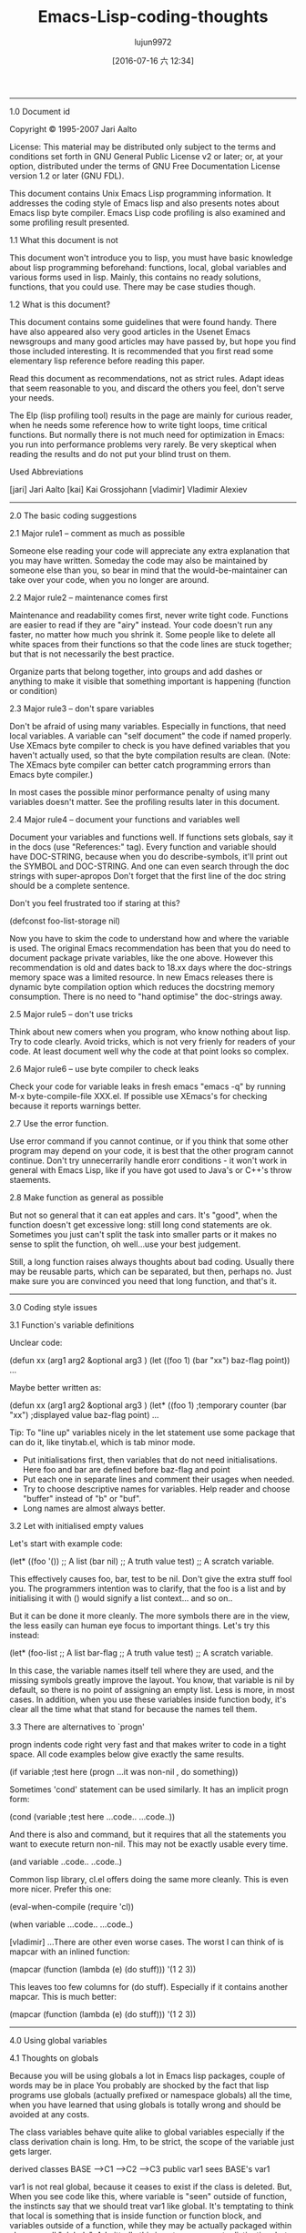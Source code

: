 #+TITLE: Emacs-Lisp-coding-thoughts
#+URL: http://www.nongnu.org/emacs-tiny-tools/elisp-coding/index-body.html                                  
#+AUTHOR: lujun9972
#+CATEGORY: raw
#+DATE: [2016-07-16 六 12:34]
#+OPTIONS: ^:{}
--------------------------------------------------------------------------------------------------------------

1.0 Document id

Copyright © 1995-2007 Jari Aalto

License: This material may be distributed only subject to the terms and conditions set forth in GNU General
Public License v2 or later; or, at your option, distributed under the terms of GNU Free Documentation License
version 1.2 or later (GNU FDL).

This document contains Unix Emacs Lisp programming information. It addresses the coding style of Emacs lisp
and also presents notes about Emacs lisp byte compiler. Emacs Lisp code profiling is also examined and some
profiling result presented.

1.1 What this document is not

This document won't introduce you to lisp, you must have basic knowledge about lisp programming beforehand:
functions, local, global variables and various forms used in lisp. Mainly, this contains no ready solutions,
functions, that you could use. There may be case studies though.

1.2 What is this document?

This document contains some guidelines that were found handy. There have also appeared also very good articles
in the Usenet Emacs newsgroups and many good articles may have passed by, but hope you find those included
interesting. It is recommended that you first read some elementary lisp reference before reading this paper.

Read this document as recommendations, not as strict rules. Adapt ideas that seem reasonable to you, and
discard the others you feel, don't serve your needs.

The Elp (lisp profiling tool) results in the page are mainly for curious reader, when he needs some reference
how to write tight loops, time critical functions. But normally there is not much need for optimization in
Emacs: you run into performance problems very rarely. Be very skeptical when reading the results and do not
put your blind trust on them.

Used Abbreviations

[jari] Jari Aalto
[kai] Kai Grossjohann
[vladimir] Vladimir Alexiev
--------------------------------------------------------------------------------------------------------------

2.0 The basic coding suggestions

2.1 Major rule1 – comment as much as possible

Someone else reading your code will appreciate any extra explanation that you may have written. Someday the
code may also be maintained by someone else than you, so bear in mind that the would-be-maintainer can take
over your code, when you no longer are around.

2.2 Major rule2 – maintenance comes first

Maintenance and readability comes first, never write tight code. Functions are easier to read if they are
"airy" instead. Your code doesn't run any faster, no matter how much you shrink it. Some people like to delete
all white spaces from their functions so that the code lines are stuck together; but that is not necessarily
the best practice.

Organize parts that belong together, into groups and add dashes or anything to make it visible that something
important is happening (function or condition)

2.3 Major rule3 – don't spare variables

Don't be afraid of using many variables. Especially in functions, that need local variables. A variable can
"self document" the code if named properly. Use XEmacs byte compiler to check is you have defined variables
that you haven't actually used, so that the byte compilation results are clean. (Note: The XEmacs byte
compiler can better catch programming errors than Emacs byte compiler.)

In most cases the possible minor performance penalty of using many variables doesn't matter. See the profiling
results later in this document.

2.4 Major rule4 – document your functions and variables well

Document your variables and functions well. If functions sets globals, say it in the docs (use "References:"
tag). Every function and variable should have DOC-STRING, because when you do describe-symbols, it'll print
out the SYMBOL and DOC-STRING. And one can even search through the doc strings with super-apropos Don't forget
that the first line of the doc string should be a complete sentence.

Don't you feel frustrated too if staring at this?

      (defconst foo-list-storage nil)    

Now you have to skim the code to understand how and where the variable is used. The original Emacs
recommendation has been that you do need to document package private variables, like the one above. However
this recommendation is old and dates back to 18.xx days where the doc-strings memory space was a limited
resource. In new Emacs releases there is dynamic byte compilation option which reduces the docstring memory
consumption. There is no need to "hand optimise" the doc-strings away.

2.5 Major rule5 – don't use tricks

Think about new comers when you program, who know nothing about lisp. Try to code clearly. Avoid tricks, which
is not very frienly for readers of your code. At least document well why the code at that point looks so
complex.

2.6 Major rule6 – use byte compiler to check leaks

Check your code for variable leaks in fresh emacs "emacs -q" by running M-x byte-compile-file XXX.el. If
possible use XEmacs's for checking because it reports warnings better.

2.7 Use the error function.

Use error command if you cannot continue, or if you think that some other program may depend on your code, it
is best that the other program cannot continue. Don't try unnecerrarily handle erorr conditions - it won't
work in general with Emacs Lisp, like if you have got used to Java's or C++'s throw staements.

2.8 Make function as general as possible

But not so general that it can eat apples and cars. It's "good", when the function doesn't get excessive long:
still long cond statements are ok. Sometimes you just can't split the task into smaller parts or it makes no
sense to split the function, oh well...use your best judgement.

Still, a long function raises always thoughts about bad coding. Usually there may be reusable parts, which can
be separated, but then, perhaps no. Just make sure you are convinced you need that long function, and that's
it.
--------------------------------------------------------------------------------------------------------------

3.0 Coding style issues

3.1 Function's variable definitions

Unclear code:

       (defun xx (arg1 arg2 &optional arg3 )      
         (let ((foo 1) (bar "xx") baz-flag point))
          ...                                     

Maybe better written as:

       (defun xx (arg1 arg2 &optional arg3 )                     
         (let* ((foo         1)                ;temporary counter
                (bar         "xx")             ;displayed value  
                baz-flag                                         
                point)                                           
         ...                                                     

Tip: To "line up" variables nicely in the let statement use some package that can do it, like tinytab.el,
which is tab minor mode.

  * Put initialisations first, then variables that do not need initialisations. Here foo and bar are defined
    before baz-flag and point
  * Put each one in separate lines and comment their usages when needed.
  * Try to choose descriptive names for variables. Help reader and choose "buffer" instead of "b" or "buf".
  * Long names are almost always better.

3.2 Let with initialised empty values

Let's start with example code:

      (let* ((foo '())    ;; A list                 
             (bar nil)    ;; A truth value          
             test)        ;; A scratch variable.    

This effectively causes foo, bar, test to be nil. Don't give the extra stuff fool you. The programmers
intention was to clarify, that the foo is a list and by initialising it with () would signify a list
context... and so on..

But it can be done it more cleanly. The more symbols there are in the view, the less easily can human eye
focus to important things. Let's try this instead:

      (let* (foo-list     ;; A list                 
             bar-flag     ;; A truth value          
             test)        ;; A scratch variable.    

In this case, the variable names itself tell where they are used, and the missing symbols greatly improve the
layout. You know, that variable is nil by default, so there is no point of assigning an empty list. Less is
more, in most cases. In addition, when you use these variables inside function body, it's clear all the time
what that stand for because the names tell them.

3.3 There are alternatives to `progn'

progn indents code right very fast and that makes writer to code in a tight space. All code examples below
give exactly the same results.

      (if variable                    ;test here   
          (progn                                   
             ...it was non-nil , do something))    

Sometimes 'cond' statement can be used similarly. It has an implicit progn form:

      (cond                                     
       (variable                      ;test here
        ...code..                               
        ...code..))                             

And there is also and command, but it requires that all the statements you want to execute return non-nil.
This may not be exactly usable every time.

      (and variable     
           ..code..     
           ..code..)    

Common lisp library, cl.el offers doing the same more cleanly. This is even more nicer. Prefer this one:

      (eval-when-compile (require 'cl))
                                       
      (when variable                   
        ...code..                      
        ...code..)                     

[vladimir] ...There are other even worse cases. The worst I can think of is mapcar with an inlined function:

      (mapcar (function (lambda (e)   
                          (do stuff)))
            '(1 2 3))                 

This leaves too few columns for (do stuff). Especially if it contains another mapcar. This is much better:

      (mapcar         
       (function      
        (lambda (e)   
          (do stuff)))
       '(1 2 3))      

--------------------------------------------------------------------------------------------------------------

4.0 Using global variables

4.1 Thoughts on globals

Because you will be using globals a lot in Emacs lisp packages, couple of words may be in place You probably
are shocked by the fact that lisp programs use globals (actually prefixed or namespace globals) all the time,
when you have learned that using globals is totally wrong and should be avoided at any costs.

The class variables behave quite alike to global variables especially if the class derivation chain is long.
Hm, to be strict, the scope of the variable just gets larger.

                  derived classes                   
      BASE        -->C1 -->C2 -->C3                 
      public var1               sees BASE's var1    

var1 is not real global, because it ceases to exist if the class is deleted. But, When you see code like this,
where variable is "seen" outside of function, the instincts say that we should treat var1 like global. It's
temptating to think that local is something that is inside function or function block, and variables outside
of a function, while they may be actually packaged within class, are all "globals". Admittedly this is not
very accurate distinction, but a practical point of view. In Emacs lisp, the variable scope is whole package
and the variables are true globals because any other packages can see them too.

In Emacs Lisp you can also abstract the use of globals with the degree you want:

  * You can use globals directly
  * Indirectly in functions: using the aliasing method described in a short moment.
  * Using control functions; that hide the globals from functions (quite strong abstraction)

4.2 Globals and emacs lisp packages

They are traditionally used in Emacs packages for

  * User options: nil/non-nil/some value.

      (defvar my-global-var t                   
        "Some docs come here how to use it")    

  * Customisable user functions or hooks. Here user has a choice to select his preference function to do the
    job. Advancer lisp programmers traditionally don't even use the default functions but program their own
    and then set these variables to point to their implementations.

      (defvar my-collect-function 'my-default-collect-function-1
        "*There are two default choices:                        
         'my-default-collect-function-1                         
         'my-default-collect-function-2")                       

  * Private, place for package storage. Here the package maintainer updates and reads the my-:hash-table
    during the lifetime of the program.

      (defvar my-hash-table nil              
        "Private. List of hash elements")    

4.3 Aliasing to globals – summary

To clarify: the term aliasing used in next sections doesn't mean real aliasing. The variable is not actually
referred through an alias. When you work with a alias variable, you can pretend that you actually work with
the global variable. The alias term is used merely for purposes where you read the global when you use it in
function. You do not write to a variable aliased like this. We're actually using a copy of variable.

The next sections will describe these benefits better, but the advantages of copying the global variables are
listed here for quick reference:

  * When globals are only in let, you can see at one glance what globals are used in the function. If your
    function has 10-20 lines, you can't find the used globals that easily
  * You can add extra comment for each global while it is being aliased in let.
  * Function maintenance is simpler: you can lift the global from let to the argument list of a function
    without touching the function body. You do this if you decide that the argument should be passed to
    function and not read from global.

4.4 Aliasing to globals – counter arguments

[vladimir] ...If alias is used, the reader has to remember that `foo-mode-switch` and `switch` are the same
thing. Furthermore, when you read the body of the function, foo-mode-switch is clearly a global var (perhaps a
user option), while you have to look back at the 'let' in order to see that 'switch' is one. Introducing a
second name to the same entity doesn't necessarily make anything more clear. There are only a few valid
reasons to

      (let ((local foo-global)))  
          (setq local (car local))
      ;; end                      

full name seems too long. Of course, dabbrev or PC-lisp-complete-symbol will help you to write the long names,
but what will help the reader to read them? of different name.

      (let ((case-fold-search nil))                  
         (re-search-forward foo bar)   ; respect case
      ;; end                                         

4.5 Referring to global variable

If any global variables is used in a function, don't use them directly, instead put them into function body
let* where any anyone can see at a glance what variables are used. It also make maintaining process much
simpler, since the changes have to be done into let* only. Prefer putting globals first in let.

The other benefit for the maintainer is that if he ever decides to move that global to function call parameter
, the task is easy: you just lift the value from let-form to the parameter list, and you never have to touch
the function body, because it uses the local variables.

      (defun my-func ()                ; #1 
        (let* ((list  my-mode-alist)   ;copy
               ..other variables..)         
          ..BODY..))                        

You may later find out that it's actually better to call the function with list argument, so that function
becomes more general. Following is the lifted global version of the previous function. Notice that the
function body doesn't change in any way.

      (defun my-mode-func (list)          ; #2 , global is now an argument
        (let* (                                                           
               ..other variables..)                                       
          ..BODY..))                                                      

[Vladimir] also suggested that you really don't need this kind of abstraction, because converting function
from #1a into #2a with function that use globals directly is as easy.

      (defun my-mode-func ()                      ; #1a      
          ..BODY..                                           
          (if (memq match my-mode-alist)                     
              ...)))                                         

      ;;  Now uses paramer, not global variable my-mode-alist
      (defun my-mode-func (my-mode-alist)         ; #2a      
          ..BODY..                                           
          (if (memq match my-mode-alist)                     
              ...)))                                         

Hm. What do you think? I'd say that this is equal to mine what comes to lisp. But by using the same name in
function argument list as for global variable, may makes things confusing, because my-mode-alist is originally
meant to be global variable and used in other functions directly. The key point here was that we intended to
make function more general, implying that we are probably moving it away from this my-mode package and
including it into some general lisp library. If we move this function in #2a format, we wouldn't want to keep
symbol names(variables), which refer to specific package my-mode.

Detecting reusable functions from any package is easier if the globals are presented in the first let
statement.

4.6 Maintenance and deferring to global

Someone may now think in his mind:

Doesn't that make program more slower, I can avoid those private variables and let* altogether if I use
globals directly.

Hm, yes and no; program won't slow down remarkably by the extra let* statement. More important is the ease of
maintenance and ability to add comments beside the let statement, since all variables may not be self
explanatory. If function is very small, use could those global variables directly to gain some more speed.

But if there is anything more than 10 line long function, for clarity's sake, use the alias method to hide the
global from the actual body of function.

The only case where you may try to bother to optimise let* out is, when function gets called many times. Do
you know that the function is dangerous to my program's performance? Probably not, that's why you sometimes
use some lisp profiler (elp.el) to bog down speed problems.

4.7 Deferring to global, caution

The only exception when alias cannot be made in let is presented here. We may have to introduce a control
function to read global. Suppose we have following situation.

      (defun my-foo ()                                        
        (let* ((table my-:passwd-entries-table) ;; copy global
               point)                                         
      ..code..                                                
      ..code..                                                
      (my-change-passwd-table)                    ;; OOPPS!   
         (while table                             ;; error!   
           ..do, read content..                               
           ..code..)))                                        

Obviously it is not possible to read the global beforehand, if it will be changed by another function call
during the execution of current function.

For small amount of globals, 5-10, there is no point to make separate control function for reading global,
like in this following example.

      (defun my-foo ()                                              
        (let* (table                      ;; no global copy         
               point)                                               
      ..code..                                                      
      ..code..                                                      
      (my-change-passwd-table)            ;; Watch out!             
         (setq table (my-read-passwd))    ;; a macro to read global.
                                                                    
         (while table                     ;; okay now..             
           ..do, read content..                                     
           ..code..)))                                              

The my-read-passwd, is implemented as

      (defmacro my-read-passwd ()                     
        "Returns contents of my-:passwd-entries-table"
          (` my-passwd-entries-table))                

Using this single macro is overkill, but it may turn into more complex function later, if you decide to use
many globals. See next:

      (defsubst my-read-variable (variable)          
        "Returns contents of global variables"       
        (cond                                        
         ((eq variable 'passwd)                      
          my:passwd-entries-table)                   
         ((eq variable 'user)                        
          my-user)                                   
         (t                                          
          (error "No such variable '%s'" variable))))
                                                     
      (my-read-variable 'passwd)                     

The function is called with symbol describing the variable. This implementation totally hides the global
variables from lisp calls and from other outside functions. You must decide how strong abstraction of data you
want: For small programs, you probably don't need this kind of strong abstraction, but if the program gets
bigger and you start having 20-50 globals, you may consider using similar global control functions.
--------------------------------------------------------------------------------------------------------------

5.0 The 'let' forms in function

5.1 Using only one let form inside function

Nowadays many books and many programmers teach that you should define variables inside block where you need
them. This is perfectly good suggestion and you should follow it in natively compiled languages. The advise
for Emacs Lisp is: "use when appropriate".

Note: There is slight difference in memory usage if you define a) all variables at the beginning of function
b) along the execution of your program, where they are created and destroyed. While the A may take couple of
bytes overall more memory, the important point is the content of the variables. If you put 100 cons cells
immediately into the variable, that's hogging memory, not the variable definition itself.

In practice don't worry about this minor memory increase, because creating and destroying a variable increases
overhead for functions too (multiple let statements), so how do you choose: a small memory increase at the
beginning of file where you define all my variables or do you take chance on adding a slight overhead by
defining variables while the function executes? In big, complex function this could be very important issue,
but in short functions the choice is insignificant.

Most of the time you can use only one let* because it helps keeping function layout clearer, while admittedly
that there are very good reasons when you could consider using multiple let* statements. you can arrange the
inner body of function to self standing blocks by using many let statements and introduce new let statements
where logically appropriate and many lisp programmers recommend that you do so.

In C++ using block local variables is pretty nice looking.

      ..FUNCTION START                                          
      if (var == 1)                                             
      {                                                         
          int temp = 0                    // local to block if  
          if ( condition )                                      
          {                                                     
              int tmp = 0                 // this is again local
              ..do something..                                  
          }                                                     
      }                                                         

But If we do the same in Emacs lisp, the count of added parentheses may be disturbing:

      ..FUNCTION START                      
      (if (= var 1)                         
          (let ((temp 0))                   
             (setq tmp (1+ tmp))            
             (if condition                  
                 (let ((tmp 0))             
                    (setq tmp (1+ tmp))     
                    ..do something..))))    

If we were to write real lisp (not Emacs Lisp), the inner let variables could have been be optimized to
registers and you should definitely use the multiple let statements. In Emacs lisp, this kind of optimizatrion
does not happen because the code is not compiled to native machine code. That's why do not worry so much if
all the variables are defined at the top-level let and not inside later let statements. You won't see any
noticeable performance drop if you define couple of more variables at the beginning of function. That's why
you see most of the time this format.

      ..FUNCTION START                                
      (let ((tmp1 0)      ;; Define all used variables
            (tmp2 0))                                 
      (if (= var 1)                                   
          (setq tmp1 (1+ tmp1))                       
          (if condition                               
              (setq tmp2 (1+ tmp2))                   
              ..do something..))))                    

The idea for using only one let is that functions look like simple. In one let you can see what variables are
used in a function and decide is some private variable is a candidate for global.

      FUNCTION   
        VARIABLES
        BODY     

While they could look like this:

      FUNCTION    
        VARIABLES 
        BODY      
          VARIABLE
          BODY    
        VARIABLES 
        BODY      
          VARIABLE
          BODY    

5.2 Let form and initialising variables

But while the variables can be defined without performance penalty, postpone initialisation if it takes lot of
time. They are initialised only just before they are actually used.

      (defun my-func (var)                                         
        (let* ((re1  (get-re-1))     ; scans whole file.txt, 100Meg
               (re2  (get-re-2))     ;                             
               tmp)                                                
          (cond                                                    
           ((eq 'this var)                                         
            ;; okay we're in business                              
            (re-search-forward re1 nil t)                          
            ...                                                    

Instead write code like this, which initialises variable only when condition goes into the branch.

      (defun my-func (var)                                  
        (let* (re1                ; NOTE - No initialisation
               re2                ; NOTE - No initialisation
               tmp)                                         
          (cond                                             
           ((eq 'this var)                                  
            ;; okay we're in business                       
            (setq re1 (get-re-1))                           
            (setq re2 (get-re-2)))                          
            ...                                             

--------------------------------------------------------------------------------------------------------------

6.0 Function call arguments and return values

6.1 Using separate return value 'ret'

Before going further, remember that all lisp forms return the last value which the form executed prior its
ending. This is fundament of lisp language and whole lisp programming is based on it. The key here is that you
can make the function's return value more visible: the point where the return value is set is obvious. If we
use extra variable, say ret, over the implicit return value, the function is a) easier to debug: you can print
the ret variable anywhere b) easier to follow: setting the return value is obvious 3) and one exit point is
better than "hidden".

Of course if the function is very small or extremely simple, you don't have use 'ret': return value is already
obvious. Use your common sense to determine when the extra return variable ret could clarify the function and
when you decide to leave it out and use lisp form's side effects of returning value of last executed
statement.

      (defun my-func ()                                            
         (let* (..                                                 
                ..)                                                
           ... many lines of code                                  
           (if test                                                
              (cond                                                
                ((= 1 var)                                         
                 ;; IMPLICIT RETURN ))     <---  I wouldn't do this
                (..other-test                                      
                 ;; IMPLICIT RETURN ))     <---  I wouldn't do this
             ... many lines of code                                
             ...)) ;; let-defun end                                

Alternative choice

      (defun my-func ()                                         
         (let* (ret                                             
                ..)                                             
            ... many lines of code                              
            (if test                                            
              (cond                                             
                ((= 1 var)                                      
                 (setq ret (point)))                            
                ((= 2 var)                                      
                 (setq ret ..)))                                
              ... many lines of code                            
              ...)                                              
         ret))  ;; You can put your debugger breakpoint here    

And here are some extremely simple functions, compared to above function that would have had many lines of
code. In here, the return values are clear.

      (defun a (b)                                   
        (if b                                        
            3))    ; 'else' case returns nil.        
                                                     
      (defun a (b)                                   
        (cond                                        
         ((...)                                      
          1)                            ;return value
         ((...)                                      
          2)                                         
         (t                                          
          3)))                                       

Another advantage of using ret is, that it jumps into existence with default value nil. In function body, you
just set it to another value if some condition is satisfied, otherwise called receives value nil by default.

6.2 Calling functions: passing non-nil

[Andrew Fitzgibbon [[mailto:andrewfg@oculus.aifh.ed.ac.uk][andrewfg@oculus.aifh.ed.ac.uk]]] It's common to use a descriptive symbol instead of t when
passing arguments to functions. E.g.

      (directory-files "~" 'absolute "^[^.#%]")    

It's a pain then that there's only one nil when you want to default an argument, meaning that you can't easily
document it. It's just occurred to me however that you can write:

      (directory-files "~" (not 'absolute) "^[^.#%]")    

--------------------------------------------------------------------------------------------------------------

7.0 Interactive functions and message display control

How should message displaying be controlled in good manner? If you print any messages, you can add variable 
verb to the optional parameter list. This variable should be the last element there; unless you have the &rest
list of course. Now, why such an recommendation? Suppose your function is quite time consuming; eg. if it does
some file handling and it may be a good idea to print some messages to the user about the progress stages.

7.1 Take one, lack of verbosity control

      (defun my-do-files ()                        
        (let* (...)                                
           (while                                  
            (message "reading files..."))          
             ... do it for 10 secs)                
            (message "reading files...done"))))    

This was the traditional way to code it, because the message is always printed, no matter how the function is
called: interactively or by some top level function.

7.2 Take two, some verbosity control

      (defun my-do-files ()                           
        (let* (...)                                   
           (while                                     
             (if (interactive-p)                      
                 (message "reading files..."))        
             ... do it for 10 secs)                   
           (if (interactive-p)                        
               (message "reading files...done"))))    

Thi may be better implementation. Messages are printed only if the user has called fucntion interactively. Do
you see anything to make better here? If not, let's examine one more example.

7.3 Take three, full control of verbositiness

      (defun my-do-files (&optional verb)             
        (let* (...)                                   
           (setq verb (or verb (interactive-p)))      
           (while                                     
             (if verb                                 
                 (message "reading files..."))        
             ... do it for 10 secs)                   
           (if verb                                   
               (message "reading files...done"))))    

There are couple of interesting points in this solution. First, it provides verbosity to the user. Second it
provides verbosity to the caller too. The idea is, that by default the function is verbose when user calls it,
but it also gives the verbose messages whenever someone else calls it..

The function can now be called like this and it keeps the used nicely aware of progress:

      M-x my-do-files         --> verbose    

But the functions is recalled with the command with C-x ESC ESC followed by re-run with RET, the verbose
messages are nnot printed.

This actualy makes user function easier to call, because you don't have to call them via M-x (or key binding)
to get the verbose messages (like returning status, state of mode on/off). Developers can now turn on
particular verbosity of some function if they think would be good to display messages to the user while
function is executing.

7.4 Using call-interactively isn't always the solution.

Aha, now I hear someone claiming that the example 3 drains into this simple lisp call if verbosity is required
by lisp call

      (call-interactively 'my-do-files)    

Yes, it turns on the (interactive-p) test in function, but by using this it also activates interactive part of
the function. If function had the interactive part like this, it would be executed:

      (defun my-do-files (&optional verb)
        (interactive "sWhat's up doc? ") 
        ..code..                         
        (if (interactive-p)              
            (message "this"))            

Then the "What's up doc?" prompt would have been popped onto screen. The variable 'verb' is needed if the
decision of printing message is given to the calling function.
--------------------------------------------------------------------------------------------------------------

8.0 Overriding functions

8.1 What is that?

Overriding means that the function exists already, but it doesn't do exactly what you want --> you want to
write your own implementation which replaces the function. Sometimes there is Here are instructions how you
override functions properly. If you just want to have some minor modification, then you should look at the 
advice.el (std emacs distribution), but to complete replace a function, you can fllow steps above.

First, make separate file, where you gather overridden functions. You use this file in next sections.

      ~/elisp/my/emacs-rc-override.el    

The body of the file looks something like this

      ;;; emacs-rc-override.el --- My implementations              
      ;; Override settings of functions for xxxx                   
                                                                   
      ;; ................................................ forms ...
                                                                   
      <code here>                                                  
                                                                   
      ;; ................................................ funcs ...
                                                                   
      <code here>                                                  
                                                                   
      (provide 'emacs-rc-override)                                 
                                                                   
      ;;; End of file emacs-rc-override.el                         

8.2 Using the eval-after-load hook trick

Let]s start by defining our own mail-signature function which is defined in sendmail.el. First the Emacs
startup file must be modified by adding this code to it:

      (eval-after-load "sendmail" '(load "~/elisp/my/emacs-rc-override"))    

  * This says that "every time file sendmail is loaded, Emacs should execute lisp command (load ...)".
  * If the sendmail is already loaded into emacs, the form executes immediately.
  * If sendmail is already dumped into emacs, you don't need the statement at all, but you can load
    emacs-rc-override.el right away.

Next, a function is added to replace the original. Add this code to emacs-rc-override.el after the "funcs"
section:

      (defun mail-signature (atpoint)  
        "My. Sign letter with contents"
         ^^^                           
        ...code)                       

or

      (defun mail-signature (atpoint)          
        "Overridden. Sign letter with contents"
        ^^^^^^^^^^^^                           
       ...code)                                

Make sure you add some word like "My" or "Overridden" in front of the documentation string, so that when you
look up the function description with M-x describe-function <func> or C-h f <func>, you don't mistakenly
believe that is is standard emacs function If you overridden 1-2 functions, you may remember which ones you
have rewritten, but when you start modifying emacs for your taste (I have 20-30 overridden functions), you
can't remember which ones are "true" emacs functions.

Besides, if you post the solution to emacs newsgroups, people will appreciate the comment so that they get the
describe-function information too. Inexperienced user's typically just copy the function from the post and if
the word my is not there they may never know later that the function whether it was emacs's default or not
that they're using...

Now you have the file ready and only thing left is to put one statement into your .emacs init file:

      (load "~/elisp/my/emacs-rc-override")    

This loads the file and hooks everything for you. If you later want to override some other function, you just
open the ~/.emacs.o again and (say we override some Gnus functions) add this to the forms section and write
the function to the funcs section in emacs-rc-override.el

          (eval-after-load "gnus" '(load "~/elisp/my/emacs-rc-override"))
                            ^^^^^                                        

8.3 Using advice.el to replace functions

Note: When you use advice, make sure that the original behaviour of function is preserved. You don't want to
break any existing packages that may use the advised function.

This is much better way than previously presented eval-after-load method. This time you need advice.el from
standard emacs distribution. Why is this better? Because advice doesn't wipe out functions permanently, you
can turn them on and off when needed.

The advice has flag around that lets you do things around then function: before and after calling it. But if
you don't call ad-do-it inside advice, then you have effectively replaced the function. This is what you need

      (defadvice mail-signature (around my act)
        "Replaces function."                   
        ...code                                
        (setq ad-return-value something))      

The important point here is that you say around and do not include advice macro ad-do-it in the body of
function (which would call the original function). The advice is put into category my to refer to your
definitions and finally it's put into immediate use: act means activate now.
--------------------------------------------------------------------------------------------------------------

9.0 Using macros

9.1 Macros introduction

Dewey M. Sasser [[mailto:dewey@newvision.com][dewey@newvision.com]]

Macros are (probably) the most difficult thing in LISP to understand, especially coming from a background in C
or assembly. The big key in lisp is that a macro is just a function invoked by the evaluator to find out what
it should really evaluate. This has two big implications:

  * Arguments to a macro are not evaluated.
  * Macros can call functions

It is not necessary (and because of feature #1, somewhat brain twisting) to call a macro from another macro.

When you write a macro, don't think of it as writing a macro, but as a function that will be called to
translate the arguments (as you've specified) from the way they are to some other form. Your return value is
the form to be executed instead.

For example:

      (defmacro my-setq (var value)            
        (list 'setq var value))                
                                               
      (macroexpand '(my-setq x y))             
      ==>(setq x y)                            
                                               
      (defmacro msf (symbol)                   
        `(symbol-function (quote ,symbol)))    

But is a bit less obvious.

If you really want to hurt your brain, think about situation where you might want to do ',',form (which is
valid code and I've seen it used, but never had to use it myself). You do this kind of thing when you write
macros which produce other macros.

9.2 A note on lisp and "forward declarations"

Dewey M. Sasser [[mailto:dewey@newvision.com][dewey@newvision.com]]

Lisp does not have "forward declarations", as in some other languages. In using Lisp, you should make sure
that the definition has been seen before it is used.

If you define function A using function B, but before function B has been defined, it will work, but the byte
compiler may not be able to check your call to function B. Also, if B is really a macro rather than a
function, it's definition must have been seen before it is used. Remember that macros are expanded by the
byte-compiler and do not actually get compiled into your code. Only the results are compiled in.

Anyone who programs in Lisp a lot (and you definitely do) should have a copy of CommonLisp:_the_Language_, 2nd
Edition, by Guy L. Steel. Emacs Lisp is not strictly compatible with the language it defines, but Steel's book
(commonly referred to as CLtL2) is a very good reference and description of how and while. It's not a
tutorial, but an annotated standard.

Whenever possible, have your macros expand to normal lisp code, the way you'd write it if you weren't using
macros. Since you wouldn't write a normal function like:

      (setf (symbol-function 'my-func)                     
              (function (lambda (x) (do-something x))))    

don't make your macro expand to that unless there's some very good reason. If you go look at my modefn.el,
where modefn::define-mode-specific-function does the real work behind a "defmodemethod" call, you'll see that
what it's doing is just building the proper defun!

This has the advantage of avoiding all of the nasty byte compiler tricks necessary to have something compiled
as a function (like quoting with function, for example) or other things. Also, there's really no simple
work-around for defvar. You pretty much have to use a defvar form. (OK, you could work around it, but it's a
lot more work.)

I think that if you forget about the code you've written so far (I know, that's difficult to do), and rewrite
it using what you now know, you'll save yourself a lot of work and get better results.

9.3 Macros and autoloading

One important thing that you must remember when using macros is, that you must tell in autoload statement
explicitly, that that defined symbol is a macro. Suppose following.

          library X: has 100 functions and macros
          library Y: has 100 functions only      

Now user builds his package using code from library Y and X. Sophisticated user doesn't want to slurp whole
library, immediately, but he wants to instruct emacs to load functions on demand by adding autoload statements
into the code.

Here is simple way to load packages

          (require 'X)    
          (require 'Y)    

Slightly different way is presented below. The function y-function-this is loaded from package Y only when is
is needed somewhere in the code.

          (require 'X)                       
          (autoload 'y-function-this "Y")    

And the bogus way would be

          (autoload 'x-macro-this    "X")   ;; Wrong
          (autoload 'y-function-this "Y")           

The last example fails, not during the byte compilation phase – it passes with flying colours, but in the
middle of run time function it breaks. That's because the user forgot to mention that the the x-macro-this is
a macro. What actually happened, was that in byte compiled file there is function call

          (x-macro-this)    

But the macro should have been open coded and expanded! The right way to use the autoloads is:

          (autoload 'x-macro-this    "X" 'macro)   ;; okay now
          (autoload 'y-function-this "Y")                     

Tip: See tinylisp.el and command '$ A' in tinylisp-mode which creates right autoload statements from any lisp
package file.

9.4 Coding defmacros and name space problem

This topic is throughly explained in the '(XEmacs lispref) Surprising Local Variables' and It is adviced that
you read that section for better reference. If you have been using macros, you probably know about the dynamic
scoping problem that may be occurring.

      (defmacro my-macro (&rest body)
        (let* ((counter 0))          
           (while (< counter 9)      
             (inc counter)           
             ;; BODY sees _counter_  
             (,@ body))))            

In the code above, macro's counter is visible to body and if there is also user defined "counter", then there
is a serious name conflict.

One possible way to avoid this clashing is to use mangled variable names in local macros. Because the lisp is
case sensitive, you can mix upper and lowercase letters to make unique variable name; the chance that body
would have similar name is astronomically small. A non-clashing name could have been made from mixing the
first and last characters:

      CounteR    

Another way to use unique names I learned from a post by [[mailto:wbrodie@panix.com][wbrodie@panix.com]] (Bill Brodie), gnu.emacs.help, 23
Aug 1996. He quoted my post where I wondered where I could use make-symbol command.

> In fact I don't know any use of the command
> make-symbol...

Probably its most common use is in writing macros, to make sure that a temporary variable introduced into the
macro's expansion doesn't conflict with any user variables. For example:

      (defmacro m (x)                   
        (let ((x-var (make-symbol "x")))
          (` (let (((, x-var) (, x)))   
               ...))))                  

9.5 Macro or defun

      | looking thru the advice.el code I notice this definition:        
      |                                                                  
      | (defmacro ad-xemacs-p ()                                         
      |   ;;  Expands into Non-nil constant if we run XEmacs.            
      |   ;;  Unselected conditional code will be optimized              
      |   ;;  away during compilation.                                   
      |   (string-match "XEmacs" emacs-version))                         
      |                                                                  
      | and was wondering what the difference is between using `defmacro'
      | instead of `defun' when no args are used.                        

[Vladimir]

The above is equivalent to nil on non-xemacs and 6 (or whatever) on emacs. The bytecompiler will compile (if
nil (foo)) to nothing. If you used a function instead (or a variable), the bytecompiler would generate code to
call it (fetch its value) and accordingly it will include both the emacs and xemacs variants of the code. This
is slower and produces more code, however there's one significant shortcoming of the macro variant: code
compiled with emacs won't work on xemacs and vice versa This makes it impossible to share .elc's one a site
that has both emacsen installed.

9.6 Expanding macros

It sometimes usefull to expand the macro to really see what happend in there. Evaluate these and be amazed

      (macroexpand      '(dolist (i '(1 2)) i))
      (cl-prettyexpand  '(dolist (i '(1 2)) i))
                                               
      ;;  XEmacs 19.15 only                    
      (prettyexpand-sexp '(block nil))         

9.7 Macro demonstration – tutorial

Dewey M. Sasser [[mailto:dewey@newvision.com][dewey@newvision.com]]

As an example, here's my start at the "minor-mode" wizard (you know, ever since Microsoft started using that
term, I've hated it.) This code defines a macro "make-minor-mode", which can be invoked like this:

      (make-minor-mode dewey        
         "\C-cd" 'insert-dewey      
         "\C-cs" 'insert-sasser)    

The above call expands to this:

      (progn                                                              
        (defvar dewey-minor-mode nil                                      
          "Variable which controls if dewey-minor-mode is active.")       
                                                                          
        (defun dewey-minor-mode (&optional arg)                           
          "Function which toggles the dewey-minor-mode"                   
          (setq dewey-minor-mode                                          
              (if (null arg)                                              
                  (not dewey-minor-mode)                                  
                (> (prefix-nume ric-value arg) 0))))                      
                                                                          
        (setq minor-mode-alist                                            
              (cons (cons (quote dewey-minor-mode) name)                  
              minor-mode-alist))                                          
                                                                          
        (defvar dewey-minor-mode-keymap nil                               
          "The keymap for dewey-minor-mode")                              
                                                                          
        (if keymap-symbol nil                                             
          (setq dewey-minor-mode-keymap (make-sparse-keymap))             
          (define-key dewey-minor-mode-keymap "^Cd" 'insert-dewey)        
          (define-key dewey-minor-mode-keymap "^Cs" 'insert-sasser')))    

9.8 Macro demonstration – code

Dewey M. Sasser [[mailto:dewey@newvision.com][dewey@newvision.com]]

Here is the complete macros that are used. Study them carefully.

      (defun minor-mode-variable-symbol (mode)                       
        "Return the symbol of the minor mode controlling variable.   
      Arguement MODE is a symbol"                                    
        (intern (concat (symbol-name mode) "-minor-mode")))          
                                                                     
      (defun minor-mode-make-keymap-symbol (mode)                    
        "Return the symbol of the minor mode controlling variable.   
      Arguement MODE is a symbol"                                    
        (intern (concat (symbol-name mode) "-minor-mode-keymap")))   
                                                                     
      (defun minor-mode-function-name (mode)                         
        "Return the symbol naming the minor mode function.           
      PREFIX can be used to determine which function"                
        (intern (concat                                              
                 (symbol-name mode)                                  
                 "-minor-mode")))                                    
                                                                     
      (defun make-minor-mode-keymap (mode bindings)                  
        "Define the appropriate keymap"                              
        (let ((name (symbol-name mode))                              
              (keymap-symbol (minor-mode-make-keymap-symbol mode)))  
        (list                                                        
         `(defvar ,keymap-symbol nil                                 
            (concat "The keymap for " name "-minor-mode"))           
         `(if keymap-symbol nil                                      
            @(let (results key binding)                              
                (if (oddp (length bindings))                         
                    (error "Odd number of keys and bindings"))       
                (push `(setq ,keymap-symbol (make-sparse-keymap))    
                      results)                                       
                (while bindings                                      
                  (setq key (pop bindings))                          
                  (setq binding (pop bindings))                      
                  (push                                              
                   `(define-key ,keymap-symbol ,key ,binding)        
                   results))                                         
                (nreverse results))))))                              
                                                                     
      (defun make-minor-mode-add-to-alist (mode)                     
        "Add appropriate thing to minor-mode-alist"                  
        (let ((name (symbol-name mode))                              
              (variable-symbol (minor-mode-variable-symbol mode)))   
          `(setq minor-mode-alist                                    
                 (cons                                               
                  (cons ',variable-symbol name)                      
                  minor-mode-alist))))                               
                                                                     
      (defun make-minor-mode-variable (mode)                         
        (let* ((variable-symbol (minor-mode-variable-symbol mode)))  
          `(defvar ,variable-symbol nil                              
             (concat "Variable which controls if " (symbol-name mode)
                      "-minor-mode is active."))))                   
                                                                     
      (defun make-minor-toggle-mode-function (mode)                  
        "Return the defun form to define the minor mode"             
        (let* ((mode-name (symbol-name mode))                        
               (variable-symbol (minor-mode-variable-symbol mode))   
               (function-name (minor-mode-function-name mode)))      
          `(defun ,function-name (&optional arg)                     
             (concat "Function which toggles the "                   
                      mode-name "-minor-mode")                       
                (setq ,variable-symbol                               
                      (if (null arg) (not ,variable-symbol)          
                        (> (prefix-numeric-value arg) 0))))))        
                                                                     
      (defmacro make-minor-mode (mode &rest bindings)                
        "Define the minor mode functions, etc"                       
        `(progn                                                      
           (make-minor-mode-variable mode)                           
           (make-minor-toggle-mode-function mode)                    
           (make-minor-mode-add-to-alist mode)                       
           @(make-minor-mode-keymap mode bindings)))                 

9.9 Nesting macros

Below is a very simple demonstaration how you use toplevel to call other macros that need symbols as
arguments. The toplevel expects that the variables are know by name before hand.

      ;;  some predefined variables                                   
                                                                      
      (defvar my-variable1)                                           
      (defvar my-variable2)                                           
                                                                      
      (defmacro my-internal (sym)                                     
        ;;  Example macro that needs symbol as input argument         
        ;;                                                            
        (` (symbol-value (, sym))))                                   
                                                                      
      (defmacro my-toplevel (variable-prefix)                         
        ;;  toplevel uses my-internal macro; Create symbols for calls 
        ;;                                                            
        (let ((sym1 (intern                                           
                      (concat (` (, variable-prefix)) "-variable1"))) 
              (sym2 (intern                                           
                      (concat (` (, variable-prefix)) "-variable2"))))
          (`                                                          
           (,@                                                        
            (let* (ret)                                               
              ;;  Really, nothing magic here. Since the return value  
              ;;  of macro must be a list, we build up list with      
              ;;  push command. To return the list in proper order    
              ;;  we finally use nreverse.                            
              ;;                                                      
              (push 'progn ret)                                       
              (push (` (my-internal (, sym1))) ret)                   
              (push (` (my-internal (, sym2))) ret)                   
                                                                      
              (nreverse ret))))))                                     
                                                                      
      ;;  To check what happens when the macro is expanded            
                                                                      
      (macroexpand ' (my-toplevel "my"))                              
                                                                      
      ;;  And this is the result:                                     
      ;; --> (progn                                                   
      ;;       (my-internal my-variable1)                             
      ;;       (my-internal my-variable2))                            

9.10 Code: nesting macros, complex example

[vladimir] Here's a macro to define toggle commands.

      (defmacro v/deftoggle                                         
        (sym &optional get set comment before after message)        
        "Define a function v/toggle-SYM to toggle SYM on and off.   
      GET and SET are either nil in which case SYM and (setq SYM)   
      are used, functions (eg default-value and set-default)        
      called with SYM and SYM VAL,                                  
      or (macro lambda (SYM) ...) and                               
      (macro lambda (SYM VAL) ...) respectively.                    
      COMMENT is additional comment for v/toggle-SYM,               
      BEFORE and AFTER are lists of additional                      
      forms around the toggle code,                                 
      MESSAGE is a (macro lambda (SYM VAL) ...) replacing the normal
      \"SYM is VAL.\""                                              
        (cond ((null get) (setq get sym))                           
              ((symbolp get) (setq get `(,get (quote ,sym))))       
              ((setq get (macroexpand (list get sym)))))            
        (let ((val `(if arg (> (prefix-numeric-value arg) 0)        
                            (not ,get))))                           
          (cond ((null set) (setq set `(setq ,sym ,val)))           
                ((symbolp set) (setq set `(,set (quote ,sym) ,val)))
                ((setq set (macroexpand (list set sym val)))))      
          `(defun ,(intern (concat "v/toggle-" (symbol-name sym)))  
                  (&optional arg)                                   
             (concat "Toggle " (symbol-name sym)                    
              ". Return the new value. With positive ARG set it,    
              with nonpositive ARG reset it."                       
                      (if comment (concat "\n" comment)))           
             (interactive "P")                                      
             @before                                                
             set                                                    
             @after                                                 
             (if message (macroexpand (list message sym get))       
                `(message "%s is %s" (quote ,sym) ,get))            
             get)))                                                 
                                                                    
      A simple command to toggle a var is defined like this:        
                                                                    
      (v/deftoggle bibtex-maintain-sorted-entries)                  

This executes some code after toggling the var:

      (v/deftoggle debug-on-error nil nil              
        "Require 'fdb (filter out trivial errors)." nil
        ((if debug-on-error (require 'fdb))))          

This uses default-value and set-default as the get and set functions because url-be-asynchronous is
buffer-local, and we need to manipulate its global value.

      (v/deftoggle url-be-asynchronous default-value set-default)    

This goes wild: it uses special get/set functions and a special message

      (v/deftoggle indented-text-mode                                   
        (macro lambda (sym)                                             
               '(eq major-mode 'indented-text-mode))                    
        (macro lambda (sym val)                                         
               `(if ,val                                                
                    (progn                                              
                      (make-variable-buffer-local                       
                       'before-indented-text-mode)                      
                      (put 'before-indented-text-mode                   
                           'permanent-local t)                          
                      ;; so that kill-all-local-variables won't touch it
                      ;;                                                
                      (setq before-indented-text-mode major-mode)       
                      (indented-text-mode))                             
                  (if (boundp 'before-indented-text-mode)               
                      (funcall before-indented-text-mode)               
                    (normal-mode)                                       
                    (if (eq major-mode 'indented-text-mode)             
                        (text-mode)))))                                 
        "Toggle the major mode between indented-text-mode               
         and the normal-mode."                                          
        nil nil                                                         
        (macro lambda (sym val) `(message "%s" major-mode)))            

9.11 Using macros to create functions

      ;; example presented by [kai]                     
                                                        
      (defun make-multiplier (n) `(lambda (x) (* ,n x)))
      (fset 'double (make-multiplier 2))                

[Bill Dubuque [[mailto:wgd@martigny.ai.mit.edu][wgd@martigny.ai.mit.edu]]] The above technique does not work to create a closure. The point of a
closure is that it 'closes' over (captures) some lexically apparent bindings. The exact same binding may be
shared by many different closures created in the same lexical context. If one of the closures alters the value
of a closed variable, all the other closures will see the change.

E.g. one can use closures to implement data abstractions where the closed bindings essentially are state that
is hidden by the abstraction. Here is a toy example that implements a counter with READ and INCREMENT methods:

      (defun make-counter (value)                                 
        (values                                                   
          #'(lambda ()                ; READ method               
              value)                                              
          #'(lambda (increment)       ; INCREMENT method          
              (setq value (+ value increment)))))                 
                                                                  
      (multiple-value-bind (counter-read counter-incf)            
                           (make-counter 1)   ; value <- 1        
        (funcall counter-incf 2)              ; value <- value + 2
        (funcall counter-read))               ; read value        
                                                                  
      => 3                                                        

Note how the same lexical binding of 'value' was captured in both the READ and INCREMENT closures returned by
make-counter.

Dewey M. Sasser [[mailto:dewey@newvision.com][dewey@newvision.com]] comments:

Actually, I found when experimenting that the fset line is byte compiled. I suppose what that means is that
byte-compiler is smart enough to treat the argument to "fset" as a function.

      (defmacro make-multiplier (n)         
         (` (lambda (x) (* (, n) x))))      
                                            
      (macroexpand ' (make-multiplier 2))   
      ;; --> (function (lambda (x) (* 2 x)))
                                            
      (fset 'double (make-multiplier 2))    

However, if you do a

      (setq some-var (make-multiplier 2))
      (fset 'double some-var)            

I don't think it will be compiled; maybe you have to write

      (setq some-var (make-multiplier 2))            
      (fset 'double (byte-compile-sexp some-var))    

Here is another possibility

      (defun make-multiplier (func-sym n)             
         (let ((name (intern (symbol-name func-sym))))
           (` (defun (, name) (x) (* (, n) x)))))     
                                                      
       ;;;###autoload                                 
       (` (,@ (make-multiplier 'double 2)))           
       ;; --> (defun double (x) (* 2 x))              

[*Dewey* comments more]

However, while the real function is installed there, the autoload won't notice it. Autoload is a magic text
thing. When the ;;;###autoload token is read, the autoload library uses (read) to read the next form. Read
does not expand macros (well, only reader macros like #', and evidently ` is a reader macro that expands to
the old-style (` (,a)) syntax). It the above example you get nothing (autoload should really be rewritten to
be extensible).

If you know the form will expand into "blah-func", which is a function, you can use:

      ;;;###autoload (autoload 'blah-func "this-file" "docs")    

or whatever the actual call to autoload that you want.

9.12 How to read the macros

When you see some exiting new styled macro, you can convert it back to old format with trick presented by 
[dewey]

      (setq  foo (read (current-buffer)))         
      (print foo (current-buffer)) C-u C-x C-e    

--------------------------------------------------------------------------------------------------------------

10.0 Using lambda notation – some thoughts

10.1 Clarification

lambda is same as function, it is just "anonymous" function. So everything you can do with real function, you
can do with lambda.

Lisp programmers use lambda functions very often, but many times it would be better to see real functions
instead. The lambdas have their places in lisp, eg. for mapcar and inside macros they are often used. But
overall, lambdas are not that good.

[Vladimir] also comments: There are several important things about using anon functions:

  * They can be constructed at run-time, returned from functions, stored in structures, etc. Not having to
    have a name for a function can sometimes be a boon, because you don't have to divine one for it!
  * They can use the environment of the form they're embedded in. Eg they can use the local 'let' variables of
    the containing function without having to pass them as args, use dynamically scoped variables, or make
    them globals.

10.2 Motivation to not to use lambdas all the time

  * Real function is cleaner, easy to hand to someone, more easily removed from hooks, more... than a lambda
    form.
  * You can test functions, because you can call them. You can't easily test lambdas, because they have no
    name to call at.
  * You can put functions in separate file; it can be collection of useful functions found from the net. For
    speed reasons you can byte compile this separate file. Many lambdas in your .emacs just make it look
    messy, separate function file is more convenient way.

Let's see an example. Suppose we want to add some more regexps to error identification regexp list when the 
compile.el gets loaded.

Bad choice:

      (eval-after-load                                     
        "compile"                                          
        '(progn                                            
           ;; SGI's cc warning message                     
           (setq compilation-error-regexp-alist            
                 (cons                                     
                  ;; IAR C Compiler: "can.c":390  G        
                  '("\n\"\\(.*\\)\":\\([0-9]+\\) +.*$" 1 2)
                   compilation-error-regexp-alist))))      

While looking perfectly valid, it has some problems. How do you post this answer to someone else? Maybe he
already has used some other way and he doesn't like this approach. How do you change this setup afterwards,
especially when your're experimenting with right regexps. Gosh! How do I remove the entry from the variable
eval-after-load ?

In here things are simple. Easily modifiable. And easily handed to anyone else.

Possibly better choice:

      (defvar my-compile-eval-after-form                               
        '(progn (my-compile-setup))                                    
       "*Form executed when file is loaded.")                          
                                                                       
      ;;  Install it                                                   
                                                                       
      (eval-after-load "compile" my-compile-eval-after-form)           
                                                                       
      ;;  Define my function to handle this                            
                                                                       
      (defun my-compile-setup ()                                       
       "Installs new regexps to compilation-error-regexp-alist"        
                                                                       
        ;;  first save the original, defvar executes only once         
                                                                       
        (defvar my-compilation-error-regexp-alist                      
                 compilation-error-regexp-alist                        
           "Copy.")                                                    
                                                                       
        ;;  Reset to default, we modify this later                     
                                                                       
        (setq compilation-error-regexp-alist                           
              my-compilation-error-regexp-alist)                       
                                                                       
        ;;  now we can experiment as much as we like by changing       
        ;;  contents of these statements                               
                                                                       
        (setq compilation-error-regexp-alist ; SGI's cc warning message
              (cons                                                    
               ;; IAR C Compiler: "can.c":390  G                       
               '("\n\"\\(.*\\)\":\\([0-9]+\\) +.*$" 1 2)               
               compilation-error-regexp-alist)))                       

Now, there is much more code involved here, but it is more portable. Remember the rule: space is cheap, ease
of use comes first. Now you can also delete the entry easily from the eval-after-form.

      (defun my-delete-eval-after-form (file form)                        
        "Deletes FORM for FILE form `eval-after-load-alist'"              
        (delete form (assoc file after-load-alist)))                      
                                                                          
      ;; Remove my installation                                           
                                                                          
      (my-delete-eval-after-form "compile" my-compile-eval-after-form)    

10.3 Putting lambdas into hooks

The same lambda talk applies to global-set-key and add-hook cases It's much cleaner to have function than the
lambda. If you post the solution, people will appreciate function more than lambda solution. Let's try it this
way first:

      (add-hook 'write-file-hooks                  
                   '(lambda ()                     
                     "My checkings"                
                     (save-excursion               
                       (goto-char (point-min))     
                       (if (re-search-forward ....)
                           .. do something fancy   
                          .. else))))              

Two obvious notes raise immediately: a) the indentation is disturbing, and limits more complex programming b)
how do you use remove-hook for this ? Not very nice job... Turn this into a function and you're back to clear
waters.

      (add-hook 'write-file-hooks 'my-write-file-hooks)
                                                       
      (defun my-write-file-hooks ()                    
        .. whatever)                                   

Advantages: no more lambda, no more indentation problems, you can use remove-hook easily, and you can print
the hook contents nicely with the following. If there were lambdas, the output wouldn't be so nice.

(Be in scratch buffer, make sure lisp-mode is on, write the variable and Hit the C-u .. keys behind a
variable)

      write-file-hooks C-u C-x C-e    

[Vladimir] For short functions to put in hooks/define-keys, I prefer to put the function like below. Then I
can remove-hook it if I need, or re-eval the above to redefine the function, and whatnot.

      ;; Defun returns the symbol just defined: the function name
      ;;                                                         
      (add-hook 'write-file-hooks                                
          (defun my-write-file-hooks ()                          
           .. whatever))                                         
      ;; End                                                     

--------------------------------------------------------------------------------------------------------------

11.0 Keeping your code organised

11.1 Use function separation dash lines

If you have loaded lisp packages from the net, you probably see many functions that are there "as is". Instead
of just coding them there, you can ease the visibility of the functions by adding separator line before every
function.

Traditional:

      (defun my-func1 () 
        (let* (...)      
          (save-excursion
           ..)))         
                         
      (defun my-func2 () 
        (let* (...)      
          (save-excursion
           ..)))         

More visible choice:

        ;;; ---------------------------------------------------------
        ;;;                                                          
        (defun my-func1 ()                                           
          (let* (...)                                                
            (save-excursion                                          
             ..)))                                                   

        ;;; ---------------------------------------------------------
        ;;;                                                          
        (defun my-func2 ()                                           
          (let* (...)                                                
            (save-excursion                                          
             ..)))                                                   

The comments use ";;;", although ";;" would suffice when the comment is outside of function body. According to
lisp commenting rules the ";;" would have parked to the left hand too. The reason is that, when every comment
outside of function has ";;;", I can grep my files for "outside" comments. The ";;" style I leave to function
bodies.

Few packages which might interest you, they all keep your code better organised.

folding.el
Included in latest XEmacs
uses folders {{{ }}}

tinybookmark.el
(b)ook(m)ark package "straight lines with names"
provides also X-popup for bookmarks

imenu.el
finding specific funtion, more detailed control.
Included in Emacs and XEmacs

11.2 Add autoload statements

When you're making a package, don't forget to include those important autoload directives to key functions. If
your package is expected to be put through the emacs build process when update-file-autoloads will add your
autoloads to loaddefs.el, and subsequent dumping of that file with emacs will make them a permanent part of
the emacs executable. (Usually loaddefs.el is dumped, so simply updating it and bytecompiling it won't cause
it to be loaded at startup time.) Some sysadm may decide to keep your packages permanently in his emacs
installation and he can rip the autoloads from your file with M-x generate-file-autoloads (function is defined
in autoload.el).

      ;;;###autoload       
      (defun my-func ()    

--------------------------------------------------------------------------------------------------------------

12.0 About lisp symbol naming

Common idiom in lisp programs has been that the names contain only [-a-zA-Z] characters and so case chosen
isn't generally mixed: My-Var is bad variable name. Also the traditional package definition convention has
been:

      (defun  csh-mode-yyy ...    
      (defvar csh-mode-xxx ...    

Here the first 'words' always specifies the package that is using the name space bucket, here csh-mode.
Remember that symbol names are put to global name space, so each function and each variable must be unique.

12.1 Don't use your initials

In comp.lang.emacs, comp.emacs.xemacs and gnu.emacs.help where people are likely to post their own solution to
other peoples, it seems that only few are aware of how they should name their symbols properly. The problem is
that if you post code that has function name:

      fill-matched    

How do you know afterwards (when you just grab the code and save it somewhere in your .emacs or personal
"snippet" lib) when you start writing code using that function, that it wasn't a Emacs distributed function or
variable?

The problem arises too, if you name the functions so, that they start with your initials:

      joe-fill-matched    

Now, what's wrong with that? Well, if you're going to post such code that have lot's of functions and
variables starting with prefix joe- , people get upset when they save the functions and notice that there is
someone other's initials involved. They just wanted to have some general function to solve current task.

Now, when they ask help again, someone else posts his own functions and they end up gathering functions:

      joe-funcs ..     
      mike-funcs ..    
      bill-funcs ..    

Putting those into .emacs doesn't look pretty.

12.2 Use prefix my for private symbols

It becomes obvious that it would be nice if everybody would use common naming convention, so that the code can
be handed to anybody without changes. The best way to achieve this is that people use prefix:

          my-    

To denote everything that they own: own variables own functions, maps.. Now it's very simple to post that code
to someone else, and believe me everybody is happy when they receive good and clean code without someone
else's initial involved. They feel that it's "my" code too, to solve "my" problems.

To extend this naming more, people should also use convention:

      my-csh-mode-do-this...    

If it has anything to do with the csh-mode.el, so in general add the word my- + possible LIB-ID if you write
some special functions for elisp packages. This way you can easily find all functions related to "csh-"
package with describe-symbol function (available in tinyliby.el ), including your own.

12.3 Naming variables differently?

There is still a matter of style with the variable naming. While it is possible to program like the "lisp"
way, that may not be the best bet. In Emacs Lisp, variable and function names do not need to differ in any
way, so it's perfectly legal to have same name for a variable and for a function and for a keymap and .. you
name it.

      (defun  csh-mode ()          
        ...)                       
                                   
      (defvar csh-mode nil         
        "Mode on/off variable")    

This is both a good and a bad idea. The good part of it is, that when you're working with MODES or KEYMAPS,
it's very desirable to have same name, so that you know what's going on in the code.

But in the other hand, if you're not using modes, the naming convention is .. hmpf, confusing. In practical
terms it's lot more easier to look at the code if the symbol itself denotes the CLASS where it belongs. If
everything looks the same, as lisp does due to its nature, it would be welcomed if there were something that
separate variables from function elements.

12.4 Separate naming of variables

In Tiny Tools you have seen another convention. Some has said that it "looks ugly", "I don't like it", and
admittedly it can give that impression to the reader of the code.

But managing lisp code gets complicated and hard to maintain if you don't develop some aids. A different
symbol naming according to their CLASSES does help to read my code better and help maintainer to see where the
variables are and where the functions are. Here is one possibility:

      (defun my-function () ..     
      (defvar my-:variable 100)    

There is another benefit from this: it is now possible to grep all symbols referring to variables, and there
is no false hits, It is also posisble to run a program to do the name replacement and it succeeds 100%.
Variables fromcan be searched from the buffer by give my-: prefix to search engine. All in all, navigating in
lisp code is much more easier.

Have you ever tried to complete the lisp symbols? It's lot nicer when you car write my-: prefix and hit
lisp-complete-symbol command to give you listing of all variables. No false hits concerning functions.

Why ":" ? Well, that is familiar to a C++ and Perl programmer and The ':' character seems neutral and visible
enough to be used in the code.

There are also alternative choices, like using "--", double dash to denote variables:

      (defconst my--var1 "some" "*tmp var")    
      (defconst my--var2 "some" "*tmp var")    
      (defconst my--var3 "some" "*tmp var")    

Note: The colon character is by default in the same syntax class as the dash, so your lisp commands like
backward-sexp work as usual. You can verify this with commands

      (char-to-string (char-syntax ?:)) and              
      (char-to-string (char-syntax ?-)) in lisp-mode.    

--------------------------------------------------------------------------------------------------------------

13.0 Lisp code notes

13.1 Call-interactively

      > If I define a kbd macro, and then name it `say-hi', and I   
      > make the kbd                                                
      > macro map to the letters "HI", then that macro is a command.
      >                                                             
      > (defalias 'say-hi (read-kbd-macro "HI"))                    
      >                                                             
      > should end up being interactive. In fact, the expression:   
      > (commandp 'say-hi)                                          
      >                                                             
      > evals to TRUE.                                              

Hrvoje Niksic [[mailto:hniksic@srce.hr][hniksic@srce.hr]], comp.emacs.xemacs, 13 Apr 1997

It is, but for a different reason. commandp returns t for interactive compiled functions, interactive lambda
expressions, autoloads with fourth argument non-nil and *string and vectors*.

      (commandp [some vector])    

yields t not because [some vector] is a valid command, but because it can be callable through
execute-kbd-macro or such. Documentation for commandp never guarantees that you'll be able to
call-interactively the objects it blesses with t.

      > The error is when I do this:                
      > (call-interactively 'say-hi)                
      > I get :                                     
      > wrong type of argument: commandp, say-hi    

That is only a lousy-stated error message. You can call macros with execute-kbd-macro.

      (defun maybe-macro-call-interactively (def &rest junk) 
        "If DEF is a keyboard macro, execute it, else execute
         it as a command."                                   
        (if (and (symbolp def)                               
                 (or (vectorp (symbol-function def))         
                     (stringp (symbol-function def))))       
            ;; looks like a macro                            
            (execute-kbd-macro def)                          
          ;; else just proceed to call-interactively         
          (call-interactively def)))                         
      ;; End                                                 

13.2 Condition-case vs. unwind-protect ?

Steven L Baur [[mailto:steve@miranova.com][steve@miranova.com]]

unwind-protect executes the clean up forms whenever the stack is unwound by either a throw (non-local exit),
or by a signal (error condition). Condition-case handles only the error condition and can be bypassed by a
non-local exit.

Here's some sample code that illustrates the differences: (tested on Emacs 19.34 and XEmacs 19.15)

      (defun test-func (foo)                                      
        "Test Function."                                          
        (cond (foo (throw 'some-random-condition "Return Result"))
              (t (signal 'error "some-data"))))                   
      ;; end                                                      
                                                                  
      (defun wrapper-1 (foo)                                      
        "Wrapper for test function."                              
        (catch 'some-random-condition                             
            (condition-case err                                   
                (test-func foo)                                   
              (error (message "Caught Error Condition")))))       
      ;; End                                                      
                                                                  
      (defun wrapper-2 (foo)                                      
        "Wrapper for test function."                              
        (catch 'some-random-condition                             
            (unwind-protect                                       
                (test-func foo)                                   
              (message "Caught Error Condition"))))               
      ;; End                                                      

If you call (wrapper-1 t), the "Caught Error..." message is never executed, but if you call (wrapper-2 t) it
will be.

In the error signaling case, (wrapper-1 nil) will cause the error to be caught and never signalled up.
Unwind-protect (wrapper-2 nil), the error condition does get propagated up. Since this appears to be what you
want anyway, use unwind-protect.

I hope that makes it a little clearer.

13.3 Dolist

The dolist command loops through a list and it is defined int the cl package; you can stop the loop with
return command. Below you see example and the expansion with cl-prettyexpand.

      (dolist (elt '(1 2))                                             
        (if (eq elt 1)                                                 
            (return)))        ;Stop the list loop now                  
                                                                       
      (block nil                                                       
        (let ((--dolist-temp--1090818 '(1 2))                          
              elt)                                                     
          (while --dolist-temp--1090818                                
            (setq elt (car --dolist-temp--1090818))                    
            (if (eq elt 1) (cl-block-throw '--cl-block-nil-- nil))     
            (setq --dolist-temp--1090818 (cdr --dolist-temp--1090818)))
          nil))                                                        

macroexpand to find out the real expansion

      (cl-block-wrapper                                                 
       (catch (quote --cl-block-nil--)                                  
         (let ((--dolist-temp--1090818 (quote (1 2))) elt)              
           (while --dolist-temp--1090818                                
             (setq elt (car --dolist-temp--1090818))                    
             (if (eq elt 1)                                             
                 (cl-block-throw (quote --cl-block-nil--) nil))         
             (setq --dolist-temp--1090818 (cdr --dolist-temp--1090818)))
           nil)))                                                       

Dave Gillespie [[mailto:daveg@thymus.synaptics.com][daveg@thymus.synaptics.com]] comments:

Common Lisp loops use the Common Lisp block mechanism, not the catch mechanism. The Emacs CL package
implements block in terms of catch, but there is a catch, so to speak.

The CL package treats block specially in order to optimize it. Catch blocks are expensive at run-time, so I
wanted to make sure the compiler could eliminate them when the body code didn't actually call return. (This is
especially important since many Common Lisp constructs include implicit blocks whether you use those blocks or
not.)

There were technical reasons, which I don't remember exactly, why the optimization was best done in the
compiler itself instead of in the block macro. Therefore, the CL package has some hacks to modify or delay the
expansion of block under certain circumstances. But this will always be invisible unless you deliberately peek
at the macro expansions. If you actually try using return or return-from in your code, you will find that it
works properly.

13.4 Narrow-to-region – don't use it always

The narrow-to-region lisp form is great if you create functions that should do their job in restricted area.
Say:

      (defun my-find-a-region-1 (beg end)       
        "Find something from region BEG and END"
        (interactive "r")                       
        (let* ((i  0))                          
          (save-restriction                     
            (narrow-to-region beg end)          
            (PMIN)                              
            (while (re-search-forward "a" nil t)
              (inc i)))                         
          (message "%d"  i)))                   
      ;; End                                    

There is also another way to write this function by not using the narrow at all. I would prefer this another
alternative and avoid the narrow, because you can take advantage of the END parameter of re-search-forward.

      (defun my-find-a-region-2 (beg end)       
        "Find something from region BEG and END"
        (interactive "r")                       
        (let* ((i  0))                          
          (save-excursion                       
            (goto-char beg)                     
            (while (re-search-forward "a" end t)
              (inc i)))                         
          (message "%d"  i)))                   
      ;; End                                    

13.5 Obarray: length and efficiency

[Jamie Zawinski [[mailto:jwz@netscape.com][jwz@netscape.com]]] ...A vector of length 0 can't be used as an obarray. And for performance
reasons, an obarray should have a length which is prime, and which is roughly the size of the number of
elements you're going to put into it; The larger the ratio of elements/length, the more time lookups will
take.
--------------------------------------------------------------------------------------------------------------

14.0 Optimizing and byte compiler tips

14.1 Use eq instead of =

[24 Jan 1996, [[mailto:terra@diku.dk][terra@diku.dk]] (Morten Welinder)] If you're not an Emacs wizzard you should skip these patches
for now. You may benefit later. I have discovered that lots of Emacs Lisp code uses equal and = where they
could have used eq or even null.

      `equal' is slow and uses a function call.                 
      `='     is fair but does unnecessary check if we can      
              decide in advance that the arguments are integers.
      `eq'    is almost as fast as...                           
      `null'  ...which is best.                                 

Examples. Often you see something like these expressions:

      (= (point) (point-min))     
      (equal 'foo bar)            
      (assoc 'foo bar)            
      (equal (current-buffer) buf)
      (eq arg nil)                

which from a functional (and style) point of view are perfectly ok. But they're not as efficient as they could
be. The ones below are better because they use the available type information about the arguments.

      (eq (point) (point-min)) 
      (eq 'foo bar)            
      (assq 'foo bar)          
      (eq (current-buffer) buf)
      (null arg)               

14.2 About setq and set

Simon Marshall [[mailto:Simon.Marshall@esrin.esa.it][Simon.Marshall@esrin.esa.it]] Jan 1997 in gnu.emacs.help mentined that

...One difference not mentioned is that they are byte-compiled differently. I think

      (setq fubar foo)    

results in faster byte-code than

      (set 'fubar bar).    

14.3 About let in Emacs

[Hrvoje Niksic [[mailto:hniksic@srce.hr][hniksic@srce.hr]] 1998-03-13 XE-L]

      (setq global 2)        
      (setq real-global 3)   
      (let (global)          
        (setq global 4)      
        (setq real-global 5))
      global                 
      ==> 3                  

...`let' sets up an unwind-protect that remembers the old value (2), and places the new value to the symbol
value slot (nil in this case). When you assign 4 to global, it's written to its value slot, overriding nil.
When let is left, the internal unwind-protect restores the old value (2).

This is one of the reasons why let is extremely slow in Emacs Lisp.

14.4 Make lambda to run code faster

This all is actually explained well in the Emacs lisp pages, but let's refresh memory a bit. Let's start with
the traditional example:

          (mapcar '(lambda (x) ... )   list)    

The lisp manual page in says that "(elisp, Node: Anonymous Functions) ...Lisp compiler cannot assume this list
is a function, even though it looks like one". So, we have to help byte compiler by adding function directive.

          (mapcar (function (lambda (x) ... )   list)    

Which, when compiled probably speeds the code by factor 2 or more. One compatibility not to this: in Emacs
19.29 and up you can actually write like this, which is exactly the same as the using the function syntax.

          (mapcar (lambda (x) ... )   list)    

14.5 Deleting and inserting in buffer is slow

[Jerry Quinn [[mailto:jquinn@nortel.ca][jquinn@nortel.ca]]] ...I used to dump data to buffer and then moving to a column, making various
changes with insert and delete-char and moving on to the next change. It would take about 22 seconds on my
system

I now collect the message data into lists with regexps erase the buffer and dump the new results in with
format. This is MUCH faster. (3sec compared to previous 22sec)

14.6 Byte compiler options

18 Sep 1996, Andreas Schwab [[mailto:schwab@issan.informatik.uni-dortmund.de][schwab@issan.informatik.uni-dortmund.de]] answered to question below

> (defalias 'pair (symbol-function 'cons))
> (defalias 'pairp (symbol-function 'consp))
>
> The trouble is that the byte-compiler doesn't optimize a
> call to e.g. pair as it would do with a call to cons
> because it doesn't recognize pair as an alias for cons.
>
> Is there a way to tell the byte-compiler to treat
> pair the same way as cons?

      (byte-defop-compiler '(pair byte-cons) 2)      
      (byte-defop-compiler '(pairp byte-consp) 1)    

14.7 Byte compiler warnings – how to get rid of them

19 Feb 1996, [[mailto:andersl@csd.uu.se][andersl@csd.uu.se]] (Anders Lindgren)

> If you have code that depends on a library that is not
> always included in a program (be it Emacs Lisp or other
> Lisp), the correct way to insure that it's compiled
> properly is to do the require. It's not overkill; after
> all, a user presumably will only compile it once. And >
> it may save you from interactions that you cannot predict
> now, e.g., when at some future time when you change your
> package or font-lock changes in a future revision of
> Emacs.

Genrally this is a good idea. Unfortualtely, when it comes to font-lock it's not. It contains a check that it
is runed under a window system, and barfs at load-time if it's not. This makes it impossibel to require the
package when compiling in batch mode or on a system without a window system.

I have been using a (very ugly) method where I replace statements by equivalent statements which doesn't raise
the anger of the compiler:

      foo              == (symbol-value 'foo)                       
      (setq foo ...)   == (set 'foo ...)                            
                         == (funcall (symbol-funtion 'set) 'foo ...)
              (The former fools the Emacs compile but not           
               the XEmacs'. The latter fools both.)                 
      (foo ...)        == (funcall (symbol-function 'foo) ...)      

This type of coding is specially useful when writing programs which should be able to run (and compile) under
both under Emacs and XEmacs. – Anders

14.8 Inlining and byte compiler

The byte compiler is quite powerfull, but there is only handfull of people who really understand how its
features can be exploited in full. Here is couple of suggestions how you could force some function to be
inlined and thus save the function call, which in emacs is quite expensive (see the profiling results later
and examine eg. mapcar)

Notice that

      defsubst --> Byte Compiler inlines the function automatically.    

But in case of func beeing a regular 'defun' you want to use special form inline to force inlining the code.

      (defun func (arg)        
        (if arg t nil))        
                               
      (defun my (x)            
        (inline (func xx)))    

See what we got:

      ;; You do not need this: (byte-compile 'my)
      ;; because disassemble does it for you     
      ;;                                         
      (disassemble  'my)                         
                                                 
      byte code for my:                          
      args: (x)                                  
      0       varref    xx                       
      1       dup                                
      2       varbind   arg                      
      3       goto-if-nil 1                      
      6       constant  t                        
      7       goto      2                        
      10:1    constant  nil                      
      11:2    unbind    1                        
      12      return                             

As you saw; the func was open coded inside function my. Here is reminder from the byte compiler page:

You can also open-code one particular call to a function without open-coding all calls. Use the 'inline' form
to do this, like so:

      (inline (foo 1 2 3))    ;; `foo' will be open-coded        
      (inline                 ;;  `foo' and `baz' will be        
        (foo 1 2 3 (bar 5))    ;; open-coded, but `bar' will not.
        (baz 0))                                                 

You can make a given function be inline even if it has already been defined with defun by using the
proclaim-inline form like so:

            (proclaim-inline my-function)    

This is, in fact, exactly what defsubst does. To make a function no longer be inline, you must use
proclaim-notinline. Beware that if you define a function with defsubst and later redefine it with defun, it
will still be open-coded until you use proclaim-notinline.

14.9 Inlining an interactive function, danger ahead

[Moral: do not make interactive functions defsubst] [Sample test file available: test-defsubst.el]

When I was converting some very small functions from defun to defsubst, I run in to this observation. I was
wondering what inlining would do to functions that had interactive spec. Below the terms IACT refers to
functon that has interactive spec; Here is th epseudo code for two functions.

      defsubst fun1   
        IACT          
        iact-fun1-body
                      
      defun fun2      
        IACT          
        call fun1     
        body          
      ;; end          

Now, there is conflict, because when I byte compile fun2, we see

      defun fun2      
        iact-fun1-body
        body          
      ;; end          

Where the iact-fun1-body is copied "as is". And that was what I was afraid of. Because iact-fun1-body had
(interactive-p) test, it gets inserted into wrong place and the whole construction isn't what I intended. Here
are the results in case you're interested.

      (defsubst test (&optional arg)                                   
        (interactive "P")                                              
        (if (interactive-p) (message "Gotchya")))                      
                                                                       
      (defun test2 (arg)                                               
        (interactive "P")                                              
        (test))                                                        
                                                                       
      (test2 1)                                                        
      --> nothing, this is okay                                        
      (call-interactively 'test2)                                      
      --> "Gotchya"        << SUPRISE! That wasn't meant to happen!    

byte code for test2 reveals how the inlining happened.

        args: (arg)                 
       interactive: "P"             
      0       constant  nil         
      1       varbind   arg         
      2       interactive-p         
      3       goto-if-nil-else-pop 1
      6       constant  message     
      7       constant  "Gotchya"   
      8       call      1           
      9:1     unbind    1           
      10      return                

--------------------------------------------------------------------------------------------------------------

15.0 Profiling

15.1 Test envinronment

Here is collection of tests and results I made out of curiosity which way is better to code.

  * All the functions were in NON-COMPILED form, because the compilation optimizes different structures to the
    same byte code. Due to quota limit reasons as well as for bug tracing, I usually only use non-compiled
    elisp pacakges.
  * elp.el v2.39
  * Emacs 19.28
  * HP-UX A.09.01 A 9000/715

15.2 Elp foreword

Note, that if you time the same functions you will get different absolute timings. Nevertheless, you should
get same results about the fact that which one feels fastest. The values have been taken from the Elapsed row:
IT DOES NOT REPRESENT EXACT TIME SPENT in the function, because time spent depends on of operating system and
current load of the Unix machine.

Strong Note: [From elp.el, Barry Warsaw] Note that there are plenty of factors that could make the times
reported unreliable, including the accuracy and granularity of your system clock, and the overhead spent in
lisp calculating and recording the intervals. I figure the latter is pretty constant, so while the times may
not be entirely accurate, I think they'll give you a good feel for the relative amount of work spent in the
various lisp routines you are profiling. Note further that times are calculated using wall-clock time, so
other system load will affect accuracy too.

Keep in mind that some of the tests may be very stupid or misleading to experienced lisp programmer or to
person who knows Emacs internals very well. My sincere intention has been pure curiosity. Please feel free to
send any comments or corrections for the used tests cases if they are not representative enough. It is
unfortunate if some test case presented here is totally bogus and someone reads it with good intention.

15.3 Using elp for timing – repeat test several times

The elp.el is great, but don't trust the first results. Sometimes the timings are totally different if you
clear the list and run the tests again. Repeat your test cases at least 3 times before you derive conclusions
about the performance.

In here, the harness count is mentioned; that means that the test has been repeated N times and that the most
representative time values has been selected(usually average). Using elp, say 10 times to repeat the test and
record the timing, should give you solid estimate what timings are right.

You can use the elp very easily via minor mode if you ftp lisp helper module: tinylisp.el. All the tests have
been executed with that package in the following manner:

  * Draw region over test set, including all functions and the HARNESS case and narrow to it with C-x n n
  * read all functions with $ - tili-eval-current-buffer
  * Instrument all functions with $ e I tili-elp-instrument-buffer
  * Run harness test with $ e h tili-elp-harness

After the tili-elp-harness function (where you can give the prefix how many times to repeat the test set;
defualt is 3) has finished the elp results are shown in separate buffer from where the average of the results
can determined.

15.4 Byte compilation note

If you byte compile files, the generated code is much faster thnt what the non-byte compiled one. During byte
compiling, some structures are also optimized so that while they may look different in the code, the byte code
is exactly the same. This means that if you should pay attention to tests that show considerable timing
differencies that probably are not optimized away.

Here are som examples where you see the effect of byte compiling Pay attention to cases 1a and 1d which show
you fine example how byte compilation optimizes structs.

[_1a_] Using let in function.

Here is one long way to read byte code. If you want to byte compile expressions withing functions, you
probably want to be aware of this method too.

      (setq bcode     ;; Simple let with 2 variables           
            (byte-compile-sexp                                 
              (defun foo () (let ((a 1) (b 2)) (some-call))) ))
      (disassemble bcode)                                      

Here shorter way to read byte code; which produces exactly the same byte code as previous one. The disassemble
compiles the sexp automatically.

      (disassemble '(lambda () (let ((a 1) (b 2)) (some-call) )))
                                                                 
      byte code for foo:                                         
        args: nil                                                
      0   constant  1                                            
      1   constant  2                                            
      2   varbind   b                                            
      3   varbind   a                                            
      4   constant  some-call                                    
      5   call      0                                            
      6   unbind    2                                            
      7   return                                                 

[_1b_] Same as previous one, but using the call let*. Notice, that the only difference to previous one is the
order how the variables are pushed into stack. In 1a case all the values were pushed there first and then
popped in varbind. Internal stack depth is thus bigger in 1a and according to experts, that makes big let
statements slightly slower than if one used let* for the same purpose.

      (disassemble '(lambda () (let* ((a 1) (b 2)) (some-call) )))
                                                                  
      byte code:                                                  
        args: nil                                                 
      0   constant  1                                             
      1   varbind   a                                             
      2   constant  2                                             
      3   varbind   b                                             
      4   constant  some-call                                     
      5   call      0                                             
      6   unbind    2                                             
      7   return                                                  

[_1c_] Example, where let* binds previous variables. This has same byte code as 1b.

      (disassemble '(lambda () (let* ((a 1) (b a)) (some-call) )))
                                                                  
      byte code for foo:                                          
        args: nil                                                 
      0   constant  1                                             
      1   varbind   a                                             
      2   constant  1                                             
      3   varbind   b                                             
      4   constant  some-call                                     
      5   call      0                                             
      6   unbind    2                                             
      7   return                                                  

[_1d_] In the following we use multiple let stetments and the byte compiling reports that the byte code is
equal to 1a. A fine example how byte compiler optimizes statements.

      (disassemble             
        '(lambda ()            
           (let ((a 1))        
             (let ((b 2))      
               (some-call) ))))
                               
      byte code:               
        args: nil              
      0   constant  1          
      1   varbind   a          
      2   constant  2          
      3   varbind   b          
      4   constant  some-call  
      5   call      0          
      6   unbind    2          
      7   return               

[_4_] Things change if there is some call between the let stetments

      (disassemble         
        '(lambda ()        
           (let ((a 1))    
             (call1)       
             (let ((b 2))  
               (call2) ))))
                           
      byte code:           
        args: nil          
      0   constant  1      
      1   varbind   a      
      2   constant  call1  
      3   call      0      
      4   discard          
      5   constant  2      
      6   varbind   b      
      7   constant  call2  
      8   call      0      
      9   unbind    2      
      10  return           

15.5 Byte compiler can optimise smartly

Let me start by and example. I was not sure what the impact of callf would be if I used it my code, so I
pulled out byte compiler and dissassempled some of test defun.

The call (callf or var 0) expand to statement (let* nil (setq var (or var 0))), so I wrote three function and
compared their dissassemble results: They were identical. Generated empty let statement was optimised away.
This is a good sign that you can safely use cl macros.

      [_1_] The cl way                                   
                                                         
          (defun my1 () (callf or var 0))                
                                                         
      [_2_] The regular code writing way                 
                                                         
          (defun my2 () (setq var (or var 0)))           
                                                         
      [_3_] The `callf' like it would macroexpand to     
                                                         
          (defun my3 () (let* nil (setq var (or var 0))))
                                                         
          byte code for my[1-3 are identical:            
            args: nil                                    
          0       varref    var                          
          1       goto-if-not-nil-else-pop 1             
          4       constant  0                            
          5:1     dup                                    
          6       varset    var                          
          7       return                                 

--------------------------------------------------------------------------------------------------------------

16.0 Profiling results

16.1 Refence functions

The format of the test function was presented by [Vladimir] and from the timing you can see how much the this 
wrapper affects the timings measured. Because the timing is measured from the Elapsed(accumulted time) row,
here are the reference times for different loop-for values: 5 and 10 that are normally used in test.

       0.32 (10)                                                 
       |      |                                                  
       |      how many times function is called (loop-for count) 
       Elapsed time                                              

      ;;  Reference function, without any extra calls            
      ;;                                                         
      (defun t01 ()                   ;; 0.16(5) 0.32(10)        
        (let ((i    0))                                          
          (while (< i 1000)                                      
              ;;                                                 
              ;;  TEST CODE IS PUT HERE                          
              ;;                                                 
              (setq i (1+ i)))))                                 
                                                                 
      ;; function with one parameter                             
      ;;                                                         
      (defun t02 (list)               ;; 0.16(5) 0.32(10)        
        (let ((i    0))                                          
          (while (< i 1000)                                      
              ;;                                                 
              ;;  TEST CODE IS PUT HERE                          
              ;;                                                 
              (setq i (1+ i)))))                                 
                                                                 
      (when HARNESS                                   ;; 10 times
        (setq list (make-list 200 nil))                          
        (loop-for 0 5                                            
          (t01) (t02 list) ))                                    

16.2 How to get first element?

As you can see; there is no difference between the element retrieval functions.

      (defun t1 (list)                            ;; 0.4, car
        (let ((i    0))                                      
          (while (< i 1000)                                  
              ;;                                             
              (car list)                                     
              ;;                                             
              (setq i (1+ i)))))                             
                                                             
      (defun t2 (list)                            ;; 0.4, nth
        (let ((i    0))                                      
          (while (< i 1000)                                  
              ;;                                             
              (nth 0 list)                                   
              ;;                                             
              (setq i (1+ i)))))                             

      (defun t3 (list)                            ;; 0.4,elt 
        (let ((i    0))                                      
          (while (< i 1000)                                  
              ;;                                             
              (elt list 0)                                   
              ;;                                             
              (setq i (1+ i)))))                             
                                                             
      (when HARNESS                               ;;10 times 
        (setq list (make-list 200 nil))                      
        (loop-for 0 10                                       
          (t1 list) (t2 list) (t3 list)))                    

16.3 How to access last element?

The results were quite impressive. Naturally using the reverse command is slower, because it has to access
each elemnt, where addressing last element directly is the fastest possible way.

      ;;  Reading the last element by counting the position.
      ;;                                                    
      (defun t1 (list)                                      
        (let ((i    0))                                     
          (while (< i 1000)                                 
              ;;                                            
              (nth (1- (length list)) list)       ;; 1.3    
              ;;                                            
              (setq i (1+ i)))))                            
                                                            
      ;; Using the reverse command                          
      ;;                                                    
      (defun t2 (list)                                      
        (let ((i   0))                                      
          (while (< i 1000)                                 
              ;;                                            
              (car (reverse list))                ;; 8.0    
              ;;                                            
              (setq i (1+ i)))))                            
                                                            
      (when HARNESS                               ;;3 times 
        (setq list (make-list 200 nil))                     
        (loop-for 0 5                                       
          (t1 list) (t2 list)  ))                           

16.4 Which loop method is faster?

There seems to be huge diffrence between while and mapcar. probably due to function call the mapcar does every
time when passing element to lambda function.

      (defun t1 (list)                            ;; 28, mapcar
        (let ((i    0))                                        
          (while (< i 1000)                                    
              ;;                                               
              (mapcar '(lambda (x) nil) list)                  
              ;;                                               
              (setq i (1+ i)))))                               
                                                               
      (defun t2 (list)                            ;; 0.2, while
        (let ((i    0))                                        
          (while (< i 1000)                                    
              ;;                                               
              (while list nil (setq list (cdr list)))          
              ;;                                               
              (setq i (1+ i)))))                               
                                                               
      (when HARNESS                               ;;3 times    
       (setq list (make-list 200 nil))                         
        (loop-for 0 5                                          
         (t1 list) (t2 list) ))                                

16.5 Adding to list fast

If I want to append things to a list, should I do it with append or with nconc or cons? So that results are
comparable to each other, every function must return the list in the same order and that's why you see
nreverse calls prior returning the list in some functions.

      (defun t11 ()                           ;;3.3, nconc 1        
        (let ((i    0)                                              
              list)                                                 
          (while (< i 1000)                                         
              ;;                                                    
              (setq list (nconc list (list i)))                     
              ;;                                                    
              (setq i (1+ i)))                                      
          list))   ;; (0 1 2 3 ..)                                  

      ;;  Traditional nconc                                         
      ;;                                                            
      (defun t12 ()                           ;; 3.3, nconc 2       
        (let ((i    0)                                              
              list)                                                 
          (while (< i 1000)                                         
              ;;                                                    
              (if (null list)                                       
                  (setq list (list i))                              
                (nconc list (list i)))                              
              ;;                                                    
              (setq i (1+ i)))                                      
           list))   ;; (0 1 2 3 ..)                                 
                                                                    
      (defun t21 ()                           ;; 24.0, append to end
        (let ((i    0)                                              
              list)                                                 
          (while (< i 1000)                                         
              ;;                                                    
              (setq list (append list (list i)))                    
              ;;                                                    
              (setq i (1+ i)))))                                    
                                                                    
      (defun t22 ()                           ;; 0.5, append to beg 
        (let ((i    0)                                              
              list)                                                 
          (while (< i 1000)                                         
              ;;                                                    
              (setq list (append (list i) list))                    
              ;;                                                    
              (setq i (1+ i)))                                      
           (nreverse list)))  ;; (0 1 2 3 ..)                       
                                                                    
      (defun t3 ()                            ;; 0.7, list*         
        (let ((i    0)                                              
              list)                                                 
          (while (< i 1000)                                         
              ;;                                                    
              (setq list (list* 1 list))                            
              ;;                                                    
              (setq i (1+ i)))                                      
           (nreverse list)))   ;; (0 1 2 3 ..)                      

      (defun t4 ()                            ;; 1.0, push          
        (let ((i    0)                                              
              list)                                                 
          (while (< i 1000)                                         
              ;;                                                    
              (push i list)                                         
              ;;                                                    
              (setq i (1+ i)))                                      
           (nreverse list)))    ;; (0 1 2 3 ..)                     
                                                                    
      (defun t5 ()                            ;; 0.3, cons          
        (let ((i    0)                                              
              list)                                                 
          (while (< i 1000)                                         
              ;;                                                    
              (setq list (cons i list))                             
              ;;                                                    
              (setq i (1+ i)))                                      
           (nreverse list)))    ;; (0 1 2 3 ..)                     

      (when HARNESS                               ;; 3 times        
        (loop-for 0 5                                               
          (t11) (t12) (t21) (t22) (t3) (t4) (t5) ))                 

Wow. using append to add to the end of list is enermously slower than when compared to fastest way cons. You
should only use append to add to the beginning of list.

[Vladimir]

This is expected. For every call, append traverses to the end of the list, making a copy along the way, then
adds a new element at the end, then discards the old list. This may even lead to garbage collection, which can
take unpredictably long.

nconc is better in that it doesn't copy the list ("doesn't cons", which means that doesn't create new conses.
Cons creation is quick when the new cons is taken from the free cons list, but if that is exhausted, memory
allocation should be done). However, nconc still traverses the list at every iteration.

cons just adds a new cell at the beginning. append and nconc take O(n^2/2): when the list length is l they
perform O(l) operations to traverse the list. cons has amortized cost O(1) (ie constant). "Amortized" means
that it may cause memory allocation and/or garbage collection every once in a while, but most of the time it
won't.

16.6 How to copy a alist fast

Idea by Morten Welinder [[mailto:terra@diku.dk][terra@diku.dk]] (copy-sequence minor-mode-alist) only copies the cdr structure of the
list (mapcar 'copy-sequence minor-mode-alist) ought to copy the pairs in the alist `copy-alist copies' list
structure and pairs: it does slightly more than we need but it is much faster.

      (defun t1 (list)                                ;; 3.5           
        (let ((i    0))                                                
          (while (< i 100)                                             
              ;;                                                       
              (mapcar 'copy-sequence list)                             
              ;;                                                       
              (setq i (1+ i)))))                                       
                                                                       
      (defun t2 (list)                                ;; 2.5           
        (let ((i    0))                                                
          (while (< i 100)                                             
              ;;                                                       
              (copy-list list)                                         
              ;;                                                       
              (setq i (1+ i)))))                                       
                                                                       
      (when HARNESS                                   ;;10 times       
        ;; Make '((t 1) (t 1) ..) list first.                          
        (setq list (mapcar '(lambda (x) (list x 1)) (make-list 100 t)))
        (loop-for 0 10                                                 
          (t1 list) (t2 list) ))                                       

16.7 Let: is using let* slower than let

See explanation in [[http://www.nongnu.org/emacs-tiny-tools/elisp-coding/index-body.html#let_is_using_let_slower][(benchmarks)]] which explains the unexpected result where let* is marginally faster.

[Vladimir]

From common sense, it wouldn't matter how you arrange your lets and how you init the vars, even if your
function is called in a long loop. The function call time will still dominate the lets. If fc=100 and let=1, a
second let will only add 1% to the overall time. The only time it matters is when the inner let is inside a
loop, in which case it will probably pay to take it outside.

We'll find that using let inside loop (defining variable j again and again) slightly decreases the
performance. Yes, only slightly, because you don't normally use 1000 let statements in your function. This
would also suggest that even if you put several let statements into the function, that wouldn't be be very
much slower that using just one let statement at the beginning of file.

      (t01)                               ;; 0.32, without let
                                                              
      (defun t1 ()                        ;; 0.7, let         
        (let ((i 0))                                          
          (while (< i 1000)                                   
             ;;                                               
             (let (j) )                                       
             ;;                                               
             (setq i (1+ i)))))                               
                                                              
      (defun t2 ()                        ;; 0.6 let*         
        (let ((i 0))                                          
          (while (< i 1000)                                   
             ;;                                               
             (let* (j) )                                      
             ;;                                               
             (setq i (1+ i)))))                               
                                                              
      (when HARNESS                       ;;10 times          
        (loop-for 0 10                                        
          (t1) (t2)  ))                                       

It seems that there is not much difference in tested emacs. I wouldn't be that thrilled of the results, but
I'd guess that let* would have been definitely slower that let. Let try with variation where let* is used for
the purpose is it meant to: binding previous values's content.

      (defun t1 ()                        ;; 1.2, let
        (let ((i 0))                                 
          (while (< i 1000)                          
             ;;                                      
             (let ((a 0) (b 1) (c 1) (d 1) (e 1))   )
             ;;                                      
             (setq i (1+ i)))))                      
                                                     
      (defun t2 ()                        ;; 1.1 let*
        (let ((i 0))                                 
          (while (< i 1000)                          
             ;;                                      
             (let* ((a 0) (b 1) (c b) (d c) (e d)) ) 
             ;;                                      
             (setq i (1+ i)))))                      
                                                     
      (when HARNESS                       ;;10 times 
        (loop-for 0 10                               
          (t1) (t2)  ))                              

Hm. While the let* binds previous variables values to successive ones, there still doesn't seem to be a big
difference. Don't pay attention to marginal 0.1 advantage which let* seems to have gained.

16.8 Let: or function arg list

Some times I only need one variable and I have a bad habbit of defining it in the function call argument list
to save typing and indentation of let call. Like following.

      (setq xxx-function                      
        '(lambda (&optional ignore)           
           (if (setq ignore (my-call-someone))
               (symbol-value ignore))))       

Above I only needed one variable, that I named ignore, and used it to record the return status of function.
But does this buy anything for me? lets find out.

      (defun  t1 (&optional a) (setq a (ignore)))     ;; 0.11   
      (defun  t2 () (let (a) (setq a (ignore))))      ;; 0.12   
                                                                
      (defun t11 ()                                             
        (let ((i    0))                                         
          (while (< i 100)                                      
              ;;                                                
              (t1)                                              
              ;;                                                
              (setq i (1+ i)))))                                
                                                                
      (defun t22 ()                                             
        (let ((i    0))                                         
          (while (< i 100)                                      
              ;;                                                
              (t2)                                              
              ;;                                                
              (setq i (1+ i)))))                                

      (when HARNESS                                   ;; 3 times
        (setq hook nil)                                         
        (loop-for 0 10                                          
          (t11) (t22) ))                                        

If doesn't seem to matter much. I have just had a bad habbit and I should get rid of it.

16.9 Variables: count of them

The count of variables starts gradually affecting the performance. Decide yourself how big threath using many
variables is to your function: usually there are other statements that affect the overall perfomance of the
function much more. The function call alone takes considerable amount of time when compared to sole let
statement.

      (defun t1 ()                        ;; 0.5                  
        (let ((i 0))                                              
          (while (< i 1000)                                       
            ;;                                                    
            (let* (a1 a2 a3) )                                    
            ;;                                                    
            (setq i (1+ i)))))                                    
                                                                  
      (defun t2 ()                        ;; 0.7 2x more variables
        (let ((i 0))                                              
          (while (< i 1000)                                       
            ;;                                                    
            (let* (a1 a2 a3 a4 a5 a6) )                           
            ;;                                                    
            (setq i (1+ i)))))                                    
                                                                  
      (defun t3 ()                        ;; 0.9 3x more variables
        (let ((i 0))                                              
          (while (< i 1000)                                       
            ;;                                                    
            (let* (a1 a2 a3 a4 a5 a6 a7 a8 a9) )                  
            ;;                                                    
            (setq i (1+ i)))))                                    
                                                                  
       (when HARNESS                                   ;; 3 times 
        (loop-for 0 10                                            
          (t1) (t2) (t3) ))                                       

16.10 Variables: using let or setq

I always question myself, does it make difference shere I set the variables value. Some times If I complex
initializations I would like to declare variable (not set it) in let stament and leave the initializing after
the let. This seems to indicate that using the let to set the variables is better.

      (defun t1 ()                                    ;; 2.7    
        (let ((i 0))                                            
          (while (< i 1000)                                     
            ;;                                                  
            (let ((str1 (format "%s" "1"))                      
                  (str2 (format "%s" "1"))                      
                  (str3 (format "%s" "1"))                      
                  (str4 (format "%s" "1")))                     
            ;;                                                  
            (setq i (1+ i))))))                                 
                                                                
      (defun t2 ()                                    ;; 3.5    
        (let ((i 0))                                            
          (while (< i 1000)                                     
            ;;                                                  
            (let (str1 str2 str3 str4)                          
              (setq str1 (format "%s" "1")                      
                    str2 (format "%s" "1")                      
                    str3 (format "%s" "1")                      
                    str4 (format "%s" "1")))                    
            ;;                                                  
            (setq i (1+ i)))))                                  
                                                                
      (when HARNESS                                   ;;10 times
        (loop-for 0 10                                          
          (t1) (t2) ))                                          

16.11 Variables: many *setq* commands

Yes they do. Using one setq command is naturally faster than many of them. For comparision there is t0
function which does the same, but does not use setq at all.

      ;;  Reference function                                   
      ;;                                                       
      (defun t0 ()                                    ;; 1.1   
        (let ((i 0))                                           
          (while (< i 1000)                                    
            ;;                                                 
            (let ((a 1) (b 1) (c 1) (d 1) (e 1) (f 1) (g 1) )) 
            ;;                                                 
            (setq i (1+ i)))))                                 
                                                               
      (defun t1 ()                                    ;; 1.4   
        (let ((i 0))                                           
          (while (< i 1000)                                    
            ;;                                                 
            (let (a b c d e f g)                               
              (setq a 1  b 1 c 1 d 1 e 1 f 1 g 1))             
            ;;                                                 
            (setq i (1+ i)))))                                 
                                                               
      (defun t2 ()                                    ;; 1.9   
        (let ((i 0))                                           
          (while (< i 1000)                                    
            ;;                                                 
            (let (a b c d e f g)                               
              (setq a 1) (setq b 1 ) (setq c 1 ) (setq d 1 )   
              (setq e 1) (setq f 1 ) (setq g 1 ))              
            ;;                                                 
            (setq i (1+ i)))))                                 
                                                               
      (when HARNESS                                   ;;3 times
        (loop-for 0 10                                         
          (t0) (t1) (t2)  ))                                   

16.12 If and cond, which is faster one?

Neither. Common sense tells you that too: this is actually a stupid test, but I was curious what elp says.
From here you can see that elp.el isn't that bad if you use it for timing.

      (defun t1 ()                                    ;; 0.4    
        (let ((i 0))                                            
          (while (< i 1000)                                     
            ;;                                                  
            (if t nil)                                          
            ;;                                                  
            (setq i (1+ i)))))                                  

      (defun t2 ()                                    ;; 0.4    
        (let ((i 0))                                            
          (while (< i 1000)                                     
            ;;                                                  
            (cond (t nil))                                      
            ;;                                                  
            (setq i (1+ i)))))                                  
                                                                
      (when HARNESS                                   ;;10 times
        (loop-for 0 10                                          
          (t1) (t2) ))                                          

16.13 Concat and format commands

I have very hard time to determine which elp results would describe the average timing difference. I ran the
elp test several times, but the deviation between the results were too big to give any reliable estimate. Be
very skeptical.

      (defun t1 ()                                    ;; 1.2    
        (let ((i 0))                                            
          (while (< i 1000)                                     
            ;;                                                  
            (concat "1" "2" "3" "4" "5" "6" "7" "8")            
            ;;                                                  
            (setq i (1+ i)))))                                  

      (defun t2 ()                                    ;; 1.0    
        (let ((i 0))                                            
          (while (< i 1000)                                     
            ;;                                                  
            (format "%s%s%s%s%s%s%s%s"                          
                    "1" "2" "3" "4" "5" "6" "7" "8")            
            ;;                                                  
            (setq i (1+ i)))))                                  
                                                                
      (when HARNESS                                   ;; 5 times
        (loop-for 0 10                                          
          (t1) (t2) ))                                          

16.14 Using *if* before running run-hooks

I just wonder if it makes sense to test hook contents before running it. Why should I call function run-hooks
if there is nothing in a hook? From the results point of view, the there is small time difference: we prevent
a function call to run-hooks.

      (defun t1 ()                                           
        (let ((i 0))                                         
          (while (< i 1000)                                  
            ;;                                               
            (run-hooks 'hook)                         ;;0.83 
            ;;                                               
            (setq i (1+ i)))))                               

      (defun t2 ()                                           
        (let ((i 0))                                         
          (while (< i 1000)                                  
            ;;                                               
            (if hook (run-hooks 'hook))                      
            ;;                                               
            (setq i (1+ i)))))                               
                                                             
      (when HARNESS                                   ;; 0.41
        (defconst hook nil "temp hook variable")             
        (loop-for 0 10                                       
          (t1) (t2) ))                                       

16.15 Returning boolean or *data* from function

Supposes you have some data in some variable, but you wonder does ot make a difference to return that data to
calling program or just plain boolean t or nil

Consider that we have some string data that we could return to mean True value, or success. The t2 changes the
final return value to boolean.

      ;; Remark: this is actually not a very good test set.       
      ;;                                                          
      (defun  t1 () (let ((ret a)) (setq ret a) ret))             
      (defun  t2 () (let ((ret a)) (setq ret a) (setq ret t) ret))
                                                                  
      (when HARNESS                               ;; 3 times      
        (setq a (make-string (* 2 80) ?a))                        
        (loop-for 0 500                                           
         (t1)                                     ;; 0.13         
         (t2)))                                   ;; 0.13         

No, it doesn't seem to make any difference, so we just return anything we have already in the variable.

[Vladimir] ...There is nothing that could slow down the t1 function, because returning the variable does not
make copy of it, it only delays garbage collection of that structure for a while.

16.16 Calling length or using len variable

If you use the length of list in many places, calculating it every time with length function decreases
performance considerably.

      (defun t1 ()                                   ;; 2.3     
        (let ((i 0))                                            
          (while (< i 1000)                                     
            ;;                                                  
            (progn  (length list) (length list) (length list))  
            ;;                                                  
            (setq i (1+ i)))))                                  
                                                                
      (defun t2 ()                                              
        (let ((i 0)                                             
              (len (length list)))                    ;; 0.5    
          (while (< i 1000)                                     
            ;;                                                  
            (progn  len len len)                                
            ;;                                                  
            (setq i (1+ i)))))                                  
                                                                
      (when HARNESS                                   ;; 3 times
        (setq list (make-list 100 nil))                         
        (loop-for 0 10                                          
          (t1) (t2) ))                                          

--------------------------------------------------------------------------------------------------------------

17.0 Xemacs and Emacs compatibility

17.1 About compatibility

During development of my packages I run into many incompatibities not only between Emacs and XEmacs, but also
between Emacs version. If you care to write XEmacs and Emacs compatible code without hashless, I'd recommend
using fucntions from my main library: they offer transparent interface to certain Emacs and XEmacs specific
features. See these libraries and funcktions

      tinylib.el   -- functions ti::xe-*                    
      tinylibxe.el -- XEmacs and Emacs emulation library    

17.2 Overlay and extent compatibility

Good news! XEmacs 19.15 now has package overlay.el which mimics the calls of Emacs overlay functions. This
means, that you no longer need to try to accomodate both Emacs(overlay) and XEmacs(extent) commands into your
code. Following is enough to make your overlay code work in XEmacs.

      (eval-and-compile           
        (if (xemacs-p)            
            (load "overlay")))    

17.3 Portable Menus

Don't use Emacs specific menus, but see easymenu.el and compose your menus with it. Below you see a very
simple minor mode and it's menu definition. The menu appears when the minor mode is turned on and disappears
when the minor mode is turned off (at least in Emacs). Pay attention to the Selection 3 that can be enabled
and disabled on the fly.

Note: The easymenu's enable/disable choice is buggy in Emacs 19.28 - 19.34 (in non-windowed mode), so if the
progn tests at the end of file fail, don't mind that. Newer Emacs releases have fixed the problems.

      ;; test.el -- Just sample .el file                               
                                                                       
      (require 'easymenu)                                              
      (require 'cl)                                                    

      (defconst my-map (make-sparse-keymap))                           
      (defconst my-menu nil)                                           
      (defconst my-mode nil)                                           
      (defvar   my-flag nil)                                           
                                                                       
      (define-key my-map "\ez1" 'my-1)                                 
      (define-key my-map "\ez2" 'my-2)                                 
      (define-key my-map "\ez3" 'my-3)                                 
                                                                       
      (easy-menu-define                                                
         my-menu                                                       
         (if (boundp 'xemacs-logo) nil (list my-map))                  
         "My test menu"                                                
         (list                                                         
          "My Menu"                                                    
          ["Selection 1" my-1 t]                                       
          ;;                                                           
          ;;  X window note:                                           
          ;;  Works in 19.14, but not in Emacs.                        
          ;;                                                           
          ;;  This is a bug in 19.34 but will be                       
          ;;  corrected to later release                               
          ;;                                                           
          ["Selection 2" my-2 nil]                                     
          ;;                                                           
          ;;  let's try something more fancier here.                   
          ;;                                                           
          ["Selection 3" my-3 (get 'my-menu 'menu-flag) ]))            

      ;;  Add mode to minor mode list                                  
      ;;                                                               
      (unless my-flag                         ;Add only once           
        (setq my-flag t)                                               
        (push (cons 'my-mode my-map)  minor-mode-map-alist))           
                                                                       
      (defun my-1 () (interactive) (message "1"))                      
      (defun my-2 () (interactive) (message "2"))                      
      (defun my-3 () (interactive) (message "3"))                      

      ;;   Toggle mode and add the menu, not the menu is available     
      ;;                                                               
      (setq my-mode nil)                                               
      (setq my-mode t)                                                 
      (easy-menu-add my-menu)                                          
                                                                       
      ;; X window note:                                                
      ;; Trying this does not enable choice "3" in XEmacs 19.14        
      ;; In Emacs 19.30 it works ok.                                   
      ;;                                                               
      ;; (progn (put 'my-menu 'menu-flag t) (force-mode-line-update))  
      ;; (progn (put 'my-menu 'menu-flag nil) (force-mode-line-update))

      ;; Another Test, you need this in XEmacs, but not actually       
      ;; in Emacs. --> Use it for portability.                         
      ;;                                                               
      ;; (easy-menu-remove my-menu)                                    
                                                                       
      ;; end of code                                                   

17.4 List of simple incompatibilities.

Here is a small list of functions that do not work in both emacs versions.

  * force-mode-line-update, XEmacs, labeled as obsolete
  * mailabbrev package, XEmacs, calls it mail-abbrevs
  * transient-mark-mode, does not exist in XEmacs 19.14
  * mailabbrev package, XEmacs, calls it mail-abbrevs
  * eval-after-load, XEmacs, function does not exist in 19.14 Use instead:

      (defvar XXX-package-load-hook nil "")                
      ..code..                                             
      (run-hooks 'XXX-package-load-hook)                   
      ;; End of package XXX.el                             
                                                           
      XEmacs 19.15 and 20.1 does have this form though.    

17.5 Hash table compatibility

Hrvoje Niksic [[mailto:hniksic@srce.hr][hniksic@srce.hr]] 17 May 1997 comp.emacs.xemacs

Use CL package's hash function which are compatible with Common Lisp and GNU Emacs. They use XEmacs hashtables
on XEmacs and emulate CL hashtables on GNU Emacs.

      (let ((foo (make-hash-table :test 'equal)))
        (setf (gethash "David" foo) 'cool)       
        (setf (gethash "Hrvoje" foo) 'wow)       
        ...                                      
                                                 
        foo                                      
          => #<hashtable 2/29 0x1ef7>            

Now, if you want to dump the hash-table anywhere, the simplest thing to do is dump it to a list. For example,
your program crunches data in and out of hashtable for

      (let (alist)                                
        (maphash (lambda (key val)                
                   (push (cons key val) alist))   
                 foo)                             
        alist)                                    
        => (("Hrvoje" . wow) ("David" . cool))    

There you have all your entries in alist, which you can print, save to file etc. All of this is, of course,
much faster than if you had used an alist all the time, since the search time would have been O(n) instead of
much better hashtable characteristics.

17.6 Character handling changes

If you had any character tests in your code, it will likely break in XEmacs20 and Emacs20, where a single
integer does no longer present a charcter code. Beware especially contructs where you read characters directly
and test the input:

      (setq ch (read-char)) 
      (if (memq ch '(?y ?Y))
          ...               

That will no longer work as expected. Also if you have test like this

      (if (eq (following-char) ?.)
          ...                     

Those will fail also because you can't use old operators like eq. In my latest 'm' library there is emulation
for some of the following functions that are from XEmacs20's documentation. The above example can now be
converted into

      (require 'tinylibm)                
      (if (char-in-list-case ch '(?y ?Y))
                                         
      (if (char= (following-char) ?.)    

And the code will work in every Emacs 19.28+, XEmacs 19.14+.

17.6.1 Characterp: (object), XEmacs20

t if OBJECT is a character. Unlike in FSF Emacs, a character is its own primitive type. Any character can be
converted into an equivalent integer using char-to-int. To convert the other way, use int-to-char; however,
only some integers can be converted into characters. Such an integer is called a char-to-int; see char-int-p.

Some functions that work on integers (e.g. the comparison functions <, <=, =, /=, etc. and the arithmetic
functions +, -, *, etc.) accept characters and implicitly convert them into integers. In general, functions
that work on characters also accept char-ints and implicitly convert them into characters. WARNING: Neither of
these behaviors is very desirable, and they are maintained for backward compatibility with old E-Lisp programs
that confounded characters and integers willy-nilly. These behaviors may change in the future; therefore, do
not rely on them. Instead, use the character-specific functions such as char=.

17.6.2 Char-int (ch) XEmacs20

– a built-in function. Convert a character into an equivalent integer. The resulting integer will always be
non-negative. The integers in the range 0 - 255 map to characters as follows:

      0 - 31      Control set 0               
      32 - 127    ASCII                       
      128 - 159   Control set 1               
      160 - 255   Right half of ISO-8859-1    

If support for Mule does not exist, these are the only valid character values. When Mule support exists, the
values assigned to other characters may vary depending on the particular version of XEmacs, the order in which
character sets were loaded, etc., and you should not depend on them.

17.6.3 Char-to-int: (ch) XEmacs20

– a built-in function. Convert a character into an equivalent integer. The resulting integer will always be
non-negative. The integers in the range 0 - 255 map to characters as follows:

      0 - 31          Control set 0               
      32 - 127        ASCII                       
      128 - 159       Control set 1               
      160 - 255       Right half of ISO-8859-1    

If support for Mule does not exist, these are the only valid character values. When Mule support exists, the
values assigned to other characters may vary depending on the particular version of XEmacs, the order in which
character sets were loaded, etc., and you should not depend on them.

17.6.4 Int-to-char: (integer) XEmacs20

– a built-in function. Convert an integer into the equivalent character. Not all integers correspond to valid
characters; use char-int-p to determine whether this is the case. If the integer cannot be converted, nil is
returned.

17.6.5 Char-int-p: (object) XEmacs20

– a built-in function. t if OBJECT is an integer that can be converted into a character. See char-to-int.

17.6.6 Char-equal function (c1 c2 &optional buffer) XEmacs20.0

– a built-in function. Return t if two characters match, optionally ignoring case. Both arguments must be
characters (i.e. NOT integers). Case is ignored if case-fold-search is non-nil in BUFFER. If BUFFER is nil,
the current buffer is assumed.

17.6.7 Char= (c1 c2 &optional buffer) XEmacs20.1

– a built-in function. Return t if two characters match, case is significant. Both arguments must be
characters (i.e. NOT integers). The optional buffer argument is for symmetry and is ignored.
--------------------------------------------------------------------------------------------------------------

